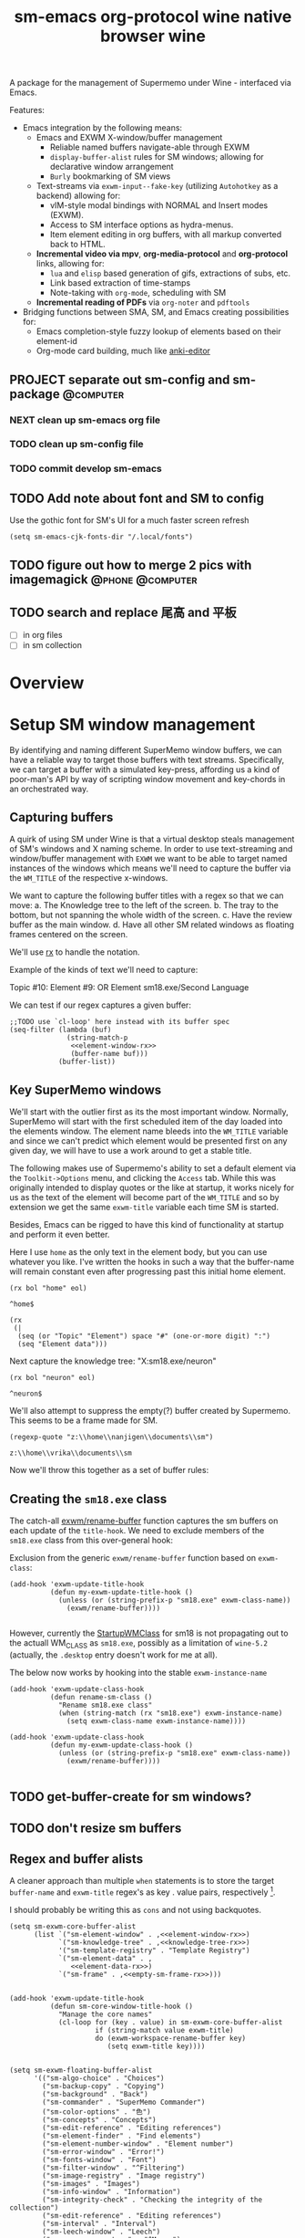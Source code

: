 #+BRAIN_PARENTS: system
#+TITLE: sm-emacs
#+auto_tangle: nil

A package for the management of Supermemo under Wine - interfaced via Emacs.

Features:

- Emacs integration by the following means:
  + Emacs and EXWM X-window/buffer management
    - Reliable named buffers navigate-able through EXWM
    - =display-buffer-alist= rules for SM windows; allowing for declarative window arrangement
    - ~Burly~ bookmarking of SM views
  + Text-streams via =exwm-input--fake-key= (utilizing ~Autohotkey~ as a backend) allowing for:
    - vIM-style modal bindings with NORMAL and Insert modes (EXWM).
    - Access to SM interface options as hydra-menus.
    - Item element editing in org buffers, with all markup converted back to HTML.
  + *Incremental video via mpv*, *org-media-protocol* and *org-protocol* links, allowing for:
    - ~lua~ and ~elisp~ based generation of gifs, extractions of subs, etc.
    - Link based extraction of time-stamps
    - Note-taking with ~org-mode~, scheduling with SM
  + *Incremental reading of PDFs* via ~org-noter~ and ~pdftools~

- Bridging functions between SMA, SM, and Emacs creating possibilities for:
  + Emacs completion-style fuzzy lookup of elements based on their element-id
  + Org-mode card building, much like [[https://github.com/louietan/anki-editor][anki-editor]]

** PROJECT separate out sm-config and sm-package                   :@computer:
*** NEXT clean up sm-emacs org file
:PROPERTIES:
:TRIGGER:  chain-find-next(NEXT,from-current,priority-up,effort-down)
:END:
*** TODO clean up sm-config file
*** TODO commit develop sm-emacs

** TODO Add note about font and SM to config
:PROPERTIES:
:CREATED:  [2022-06-28 Tue 08:43]
:ID:       3acae88a-3588-4b68-90e2-6f882dd4fe5a
:END:

Use the gothic font for SM's UI for a much faster screen refresh
#+begin_src elisp
(setq sm-emacs-cjk-fonts-dir "/.local/fonts")
#+end_src

** TODO figure out how to merge 2 pics with imagemagick     :@phone:@computer:
:PROPERTIES:
:CREATED:  [2022-06-28 Tue 08:43]
:ID:       253f8020-2355-450d-a7a4-021369de84f9
:END:

** TODO search and replace 尾高 and 平板

- [ ] in org files
- [ ] in sm collection

* Overview

* Setup SM window management
:PROPERTIES:
:CREATED:  [2020-10-09 Fri 18:15]
:ID:       5f96c370-eb26-4117-a7d8-43793e465c9d
:END:

By identifying and naming different SuperMemo window buffers, we can have a reliable way to target those buffers with text streams. Specifically, we can target a buffer with a simulated key-press, affording us a kind of poor-man's API by way of scripting window movement and key-chords in an orchestrated way.

** Capturing buffers
:PROPERTIES:
:CREATED:  [2020-11-20 Fri 10:39]
:ID:       8cf89b9a-bdb4-41a4-a3a9-4343be5c0ee6
:END:

A quirk of using SM under Wine is that a virtual desktop steals management of SM's windows and X naming scheme. In order to use text-streaming and window/buffer management with ~EXWM~ we want to be able to target named instances of the windows which means we'll need to capture the buffer via the =WM_TITLE= of the respective x-windows.

We want to capture the following buffer titles with a regex so that we can move:
a. The Knowledge tree to the left of the screen.
b. The tray to the bottom, but not spanning the whole width of the screen.
c. Have the review buffer as the main window.
d. Have all other SM related windows as floating frames centered on the screen.

We'll use [[info:elisp#Rx][rx]] to handle the notation.

Example of the kinds of text we'll need to capture:
#+begin_example:
Topic #10:
Element #9:
OR
Element
sm18.exe/Second Language
#+end_example:

We can test if our regex captures a given buffer:

#+begin_src elisp :noweb yes
;;TODO use `cl-loop' here instead with its buffer spec
(seq-filter (lambda (buf)
              (string-match-p
               <<element-window-rx>>
               (buffer-name buf)))
            (buffer-list))
#+end_src

** Key SuperMemo windows
:PROPERTIES:
:CREATED:  [2021-09-23 Thu 13:15]
:ID:       523441d5-46f3-45e4-9900-c9ce786dd9f7
:END:

We'll start with the outlier first as its the most important window. Normally, SuperMemo will start with the first scheduled item of the day loaded into the elements window. The element name bleeds into the =WM_TITLE= variable and since we can't predict which element would be presented first on any given day, we will have to use a work around to get a stable title.

The following makes use of Supermemo's ability to set a default element via the =Toolkit->Options= menu, and clicking the =Access= tab. While this was originally intended to display quotes or the like at startup, it works nicely for us as the text of the element will become part of the =WM_TITLE= and so by extension we get the same =exwm-title= variable each time SM is started.

Besides, Emacs can be rigged to have this kind of functionality at startup and perform it even better.

Here I use =home= as the only text in the element body, but you can use whatever you like. I've written the hooks in such a way that the buffer-name will remain constant even after progressing past this initial home element.

#+name: element-window-rx
#+begin_src elisp
(rx bol "home" eol)
#+end_src

#+RESULTS: element-window-rx
: ^home$

#+NAME: element-data-rx
#+begin_src elisp
(rx
 (|
  (seq (or "Topic" "Element") space "#" (one-or-more digit) ":")
  (seq "Element data")))
#+end_src

Next capture the knowledge tree:
"X:sm18.exe/neuron"
#+NAME: knowledge-tree-rx
#+begin_src elisp
(rx bol "neuron" eol)
#+end_src

#+RESULTS: knowledge-tree-rx
: ^neuron$

We'll also attempt to suppress the empty(?) buffer created by Supermemo.
This seems to be a frame made for SM.
#+NAME: empty-sm-frame-rx
#+begin_src elisp
(regexp-quote "z:\\home\\nanjigen\\documents\\sm")
#+end_src

#+RESULTS: empty-sm-frame-rx
: z:\\home\\vrika\\documents\\sm

Now we'll throw this together as a set of buffer rules:

** Creating the =sm18.exe= class
:PROPERTIES:
:CREATED:  [2020-11-20 Fri 10:39]
:ID:       c0a59157-a741-4824-b25e-4b8cab63a2d9
:END:

The catch-all [[file:funcs.el::defun exwm/rename-buffer (][exwm/rename-buffer]] function captures the sm buffers on each update of the =title-hook=. We need to exclude members of the =sm18.exe= class from this over-general hook:

Exclusion from the generic =exwm/rename-buffer= function based on =exwm-class=:
#+begin_src elisp :noweb yes :noweb-ref exwm-title-hook
(add-hook 'exwm-update-title-hook
          (defun my-exwm-update-title-hook ()
            (unless (or (string-prefix-p "sm18.exe" exwm-class-name))
              (exwm/rename-buffer))))

#+end_src

However, currently the [[file:~/.local/share/applications/supermemo18.supermemo18.desktop::StartupWMClass=sm18.exe][StartupWMClass]] for sm18 is not propagating out to the actuall WM_CLASS as =sm18.exe=, possibly as a limitation of =wine-5.2= (actually, the =.desktop= entry doesn't work for me at all).

The below now works by hooking into the stable =exwm-instance-name=

#+begin_src elisp :noweb yes :noweb-ref exwm-class-hook
(add-hook 'exwm-update-class-hook
          (defun rename-sm-class ()
            "Rename sm18.exe class"
            (when (string-match (rx "sm18.exe") exwm-instance-name)
              (setq exwm-class-name exwm-instance-name))))

(add-hook 'exwm-update-class-hook
          (defun my-exwm-update-class-hook ()
            (unless (or (string-prefix-p "sm18.exe" exwm-class-name))
              (exwm/rename-buffer))))

#+end_src

** TODO get-buffer-create for sm windows?
** TODO don't resize sm buffers
** Regex and buffer alists
:PROPERTIES:
:CREATED:  [2021-10-02 Sat 11:25]
:ID:       fe2492e4-5d72-481b-8c9b-2b8358055ea7
:END:

A cleaner approach than multiple ~when~ statements is to store the target =buffer-name= and =exwm-title= regex's as key . value pairs, respectively [fn:1].

I should probably be writing this as =cons= and not using backquotes.
#+begin_src elisp :noweb yes :noweb-ref sm-window hooks
(setq sm-exwm-core-buffer-alist
      (list `("sm-element-window" . ,<<element-window-rx>>)
            `("sm-knowledge-tree" . ,<<knowledge-tree-rx>>)
            '("sm-template-registry" . "Template Registry")
            `("sm-element-data" . ,
               <<element-data-rx>>)
            `("sm-frame" . ,<<empty-sm-frame-rx>>)))

#+end_src

#+begin_src elisp :noweb yes :noweb-ref sm-window hooks
(add-hook 'exwm-update-title-hook
          (defun sm-core-window-title-hook ()
            "Manage the core names"
            (cl-loop for (key . value) in sm-exwm-core-buffer-alist
                     if (string-match value exwm-title)
                     do (exwm-workspace-rename-buffer key)
                        (setq exwm-title key))))

#+end_src

#+begin_src elisp :noweb yes :noweb-ref sm-window hooks
(setq sm-exwm-floating-buffer-alist
      '(("sm-algo-choice" . "Choices")
        ("sm-backup-copy" . "Copying")
        ("sm-background" . "Back")
        ("sm-commander" . "SuperMemo Commander")
        ("sm-color-options" . "色")
        ("sm-concepts" . "Concepts")
        ("sm-edit-reference" . "Editing references")
        ("sm-element-finder" . "Find elements")
        ("sm-element-number-window" . "Element number")
        ("sm-error-window" . "Error!")
        ("sm-fonts-window" . "Font")
        ("sm-filter-window" . "^Filtering")
        ("sm-image-registry" . "Image registry")
        ("sm-images" . "Images")
        ("sm-info-window" . "Information")
        ("sm-integrity-check" . "Checking the integrity of the collection")
        ("sm-edit-reference" . "Editing references")
        ("sm-interval" . "Interval")
        ("sm-leech-window" . "Leech")
        ("sm-mercy-parameters" . "^Mercy")
        ("sm-memory-status" . "Memory status for Item")
        ("sm-modify-priority" . "Element Priority")
        ("sm-modify-priority" . "Modify Priorities")
        ("sm-neural-que" . "Element's neural que")
        ("sm-new-concept" . "New Concept")
        ("sm-open-link" . "^Open")
        ("sm-options-window" . "Options")
        ("sm-outstanding" . "Outstanding")
        ("sm-property-window" . "\%sのプロパティ")
        ("sm-question-window" . "^Question$")
        ("sm-repair-options" . "Repair Options")
        ("sm-schedule-plan" . "Schedule plan")
        ("sm-shift-input" . "Input number")
        ("sm-sorting-criteria" . "Repetition sorting criteria")
        ("sm-sound-registry" . "Sound registry")
        ("sm-sound-files" . "Sound files")
        ("sm-statistics" . "Analysis")
        ("sm-stylesheet" . "Supermemo Stylesheet")
        ("sm-text-files" . "Text files")
        ("sm-subset" . "Subset")
        ("sm-template-registry" . "Template Registry")
        ("sm-workload-calendar" . "Workload")))

#+end_src

** TODO write a function to write out names of SM windows not in alist

#+begin_src elisp :noweb yes :noweb-ref sm-window hooks
(add-hook 'exwm-update-title-hook
          (defun sm-window-title-hook ()
            "Iterate over naming alist and rename `exwm-title' to key"
            (cl-loop for (key . value) in sm-exwm-floating-buffer-alist
                     if (string-match (regexp-quote value) exwm-title)
                     do (exwm-workspace-rename-buffer key)
                        (setq exwm-title key))))

#+end_src

[fn:1] I can't find a reason to avoid the small amount of hardcoding done here. The fine-grained control outweighs any convenience automating naming would bring (as it would introduce unpredicability in the buffer naming).

Here we loop over the predefined buffer names in =sm-exwm-window-names=, adding them iteratively to =exwm-manage-configurations=. The two different loops are to differentiate floating vs non-floating windows:

#+begin_src elisp :noweb yes :noweb-ref sm managed configurations
;; (setq exwm-manage-configurations nil)
;; (add-to-list 'exwm-manage-configurations '((string= exwm-instance-name "sm18-core") managed t floating nil))
(add-to-list 'exwm-manage-configurations '((string= exwm-class-name "sm18.exe") managed t floating nil))

(cl-loop for (key . value) in sm-exwm-core-buffer-alist
         do (push `((string= exwm-title ,key) managed t floating nil) exwm-manage-configurations))

(cl-loop for (key . value) in sm-exwm-floating-buffer-alist
         do (push `((string= exwm-title ,key) managed t floating t) exwm-manage-configurations))

(add-to-list 'exwm-manage-configurations '((string= exwm-class-name "notepad.exe") managed t floating nil))
#+end_src

#+begin_src elisp :noweb yes :noweb-ref window assignments :results silent
(require 'subr-x)  ;; Because of when-let

(defvar exwm-workspace-window-assignments
  '(("sm-element-window" . 3)
    ("sm-knowledge-tree" . 3)
    ("sm-element-data" . 3))
  "An alist of window classes and which workspace to put them on.")

(add-hook 'exwm-manage-finish-hook
          (lambda ()
            (when-let ((target (cdr (assoc exwm-class-name exwm-workspace-window-assignments))))
              (exwm-workspace-move-window target))))
#+end_src

** display-buffer-alist
:PROPERTIES:
:CREATED:  [2020-10-19 Mon 13:31]
:ID:       6b6b8247-b27b-4771-bd30-74ec4653f123
:header-args: :noweb-ref buffer alist hooks
:END:

Once have these tested and working, theoretically as x-windows under EXWM are just emacs buffers, they could be controlled with the built-in ~display-buffer~ tooling via ~display-buffer-alist~:

#+begin_src elisp :tangle no :noweb no
;; (add-to-list 'display-buffer-alist
;;              `((,<<empty-sm>>
;;                 (display-buffer-no-window))
;;                (,<<tree-rx>>
;;                 (display-buffer-reuse-window display-buffer-in-side-window)
;;                 (side . left)
;;                 (slot . 0)
;;                 (window-width . 0.22))
;;                (,<<element-data-rx>>
;;                 (display-buffer-at-bottom)
;;                 ;; (side . bottom)
;;                 ;; (slot . 0)
;;                 (window-height . 0.19))))
#+end_src

However, this doesn't work as expected and we have to wrap these rules in an exwm hook:
#+begin_src elisp :noweb yes :results silent
(add-hook 'exwm-manage-finish-hook
          (lambda ()
            (when (string-match-p "sm-frame" (buffer-name))
              (display-buffer
               (get-buffer-create "sm-frame")
               '((display-buffer-no-window)
                 (allow-no-window . t))))
            (when (string-match-p "sm-element-window" (buffer-name))
              (display-buffer
               (get-buffer-create "sm-element-window")
               (doom-modeline-mode 1)
               '((display-buffer-same-window) ;;FIXME maybe as race condition this doesn't work as expected
                 (window-height . 0.60))))
            (when (string-match-p "sm-knowledge-tree" (buffer-name))
              (display-buffer
               (get-buffer-create "sm-knowledge-tree")
               '((display-buffer-in-side-window)
                 ;; (inhibit-same-window . t)
                 (side . left)
                 (slot . 0)
                 (window-width . 0.21))))
            (when (string-match-p "sm-element-data" (buffer-name))
              (progn (exwm-layout-hide-mode-line)
                     (display-buffer
                      (get-buffer-create "sm-element-data")
                      '((display-buffer-in-side-window)
                        ;; (inhibit-same-window . t)
                        (side . bottom)
                        (slot . 1)
                        (window-height . 0.26)))))))
#+end_src

#+begin_src elisp :tangle no :noweb no :results silent
;; (remove-hook 'exwm-manage-finish-hook
;;           (lambda ()
;;             (when (string-match-p
;;                    <<element-data-rx>>
;;                    (buffer-name))
;;               (display-buffer-in-side-window (current-buffer)
;;                                              '((side . bottom)
;;                                                (slot . 0)
;;                                                (window-width . 0.23))))))
#+end_src

** sm-exwm-window-rules.el
:PROPERTIES:
:CREATED:  [2020-10-19 Mon 13:36]
:ID:       bef0674e-a594-442b-a959-c7005f24a4d4
:END:

#+begin_src elisp :noweb yes :tangle sm-exwm-window-window-rules.el
;;; sm-exwm-window-rules.el -*- lexical-binding: t; -*-

<<exwm-class-hook>>

<<sm-window hooks>>

<<sm managed configurations>>

<<exwm-title-hook>>

<<buffer alist hooks>>
#+end_src

* sm-exwm-core
:PROPERTIES:
:CREATED:  [2020-11-20 Fri 15:55]
:ID:       b98cd336-e48d-4a92-9998-bd88a20b1d12
:END:

Here we'll define the core keypress events we'd want to send to Supermemo.

** TODO xdotool keypress faking
:PROPERTIES:
:CREATED:  [2021-04-20 Tue 15:53]
:ID:       ace7c6f8-9504-4596-a159-a4436e5d1147
:END:

#+begin_src elisp
(defun sm-exwm-xdotool-send-key (keypress)
  "Send a reload event to Firefox."
  (interactive)
  (let ((key keypress)
        (window-id exwm--id))
        (shell-command
         (format "xdotool key --window %s --delay 220 %s" window-id key))))
#+end_src

#+begin_src elisp :noweb yes :noweb-ref xdotool-send
(defun sm-exwm-xdotool-send-key (mod-key keypress)
  "Send a reload event to Firefox."
  (interactive)
  (let ((key keypress)
        ;; (window-id exwm--id)
        (modifier mod-key))
    (shell-command
     (format "xdotool keydown %s sleep 0.1" modifier))
    (exwm-input--fake-key key)
    (shell-command
     (format "xdotool keyup %s"  modifier))))
#+end_src

#+begin_src elisp
(defun sm-exwm-core-word ()
  (interactive)
  (sm-exwm-xdotool-send-key "ctrl" 'right))
#+end_src

#+begin_src elisp
(defun sm-exwm-xdotool-send-key (keypress)
  "Send a reload event to Firefox."
  (interactive)
  (let ((key keypress)
        (window-id exwm--id))
    (start-process-shell-command
     "xdotool"
     "*xdotool*"
     (format "xdotool key --window %s --delay 220 %s" window-id key))))
#+end_src

Using ~shell-command-to-string~
The delay here is quiet noticeable
#+begin_src elisp :noweb yes :noweb-ref shell-command xdo
(defun sm-exwm-xdotool-send-key (keypress)
  "Send a reload event to Firefox."
  (interactive)
  (let ((key keypress))
        (exwm/enter-char-mode)
        (exwm/enter-char-mode)
        ;; (while exwm-input-line-mode-passthrough
        ;;   (exwm/enter-char-mode))
        (shell-command-to-string (format "xdotool key --delay 220 %s" key))
        (exwm/enter-normal-state)))
#+end_src

Using ~make-process~
#+begin_src elisp :noweb yes :noweb-ref make-proc xdo
(defun sm-exwm-xdotool-send-key (keypress)
  "Send a reload event to Firefox."
  (interactive)
  (let ((key keypress))
        (exwm/enter-char-mode)
        ;; (while exwm-input-line-mode-passthrough
        ;;   (exwm/enter-char-mode))
        (make-process
         :name "xdotool"
         ;; :buffer (current-buffer)
         :command '("xdotool" "key --delay 200 %s" key)
        (exwm/enter-normal-state))))
#+end_src

#+begin_src elisp
(defun sm-exwm-xdotool-send-string (string-text)
  "Send text-string to buffer via xdotool."
  (interactive)
  (let ((text string-text)
        (window-id exwm--id))
        (shell-command
         (format "xdotool type --window %s --delay 220 %s" window-id text))))
#+end_src

** HACK Emulating mouse events
:PROPERTIES:
:CREATED:  [2021-10-02 Sat 11:25]
:ID:       f95049ad-539c-47d0-9b7e-b185593ff9eb
:END:

Before moving on to the rest of core, we need to emulate mouse button presses when in ~line-mode~
#+begin_src elisp :noweb yes :noweb-ref mouse input simulation
(defun exwm-input--on-ButtonPress-line-mode (buffer button-event)
  "Handle button events in line mode.
BUFFER is the `exwm-mode' buffer the event was generated
on. BUTTON-EVENT is the X event converted into an Emacs event.

The return value is used as event_mode to release the original
button event."
  (with-current-buffer buffer
    (let ((read-event (exwm-input--mimic-read-event button-event)))
      (exwm--log "%s" read-event)
      (if (and read-event
               (exwm-input--event-passthrough-p read-event))
          ;; The event should be forwarded to emacs
          (progn
            (exwm-input--cache-event read-event)
            (exwm-input--unread-event button-event)

            xcb:Allow:ReplayPointer)
        ;; The event should be replayed
        xcb:Allow:ReplayPointer))))
#+end_src

** Basic movement functions
:PROPERTIES:
:CREATED:  [2021-04-20 Tue 15:53]
:ID:       08f4795c-fb26-4b13-8a48-99a03d67cb53
:END:

#+begin_src elisp :noweb yes :tangle sm-exwm-core.el
;;; desktop/exwm/+sm-exwm-evil.el -*- lexical-binding: t; -*-

(require 'exwm)
(require 'exwm-input)

<<xdotool-send>>

<<mouse input simulation>>

;;; Basic navigation
;;;###autoload
(defun sm-exwm-core-up ()
  "Move up."
  (interactive)
  (exwm-input--fake-key 'up))

;;;###autoload
(defun sm-exwm-core-down ()
  "Move down."
  (interactive)
  (exwm-input--fake-key 'down))

;;;###autoload
(defun sm-exwm-core-left ()
  "Move down."
  (interactive)
  (exwm-input--fake-key 'left))

;;;###autoload
(defun sm-exwm-core-right ()
  "Move down."
  (interactive)
  (exwm-input--fake-key 'right))

;;;###autoload
(defun sm-exwm-core-word ()
  "Word noun"
  (interactive)
  (sm-exwm-xdotool-send-key "ctrl" 'right))

;;;###autoload
(defun sm-exwm-core-word-back ()
  "Back word"
  (interactive)
  (sm-exwm-xdotool-send-key "ctrl" 'left))

;;;###autoload
(defun sm-exwm-core-beginning-of-line ()
  "Go to line start"
  (interactive)
  (exwm-input--fake-key 'home))

;;;###autoload
(defun sm-exwm-core-end-of-line ()
  "Go to line end"
  (interactive)
  (exwm-input--fake-key 'end))

;;;###autoload
(defun sm-exwm-core-goto-parent ()
  "Go to parent of current element"
  (interactive)
  (sm-exwm-xdotool-send-key "ctrl" 'up))

;;;###autoload
(defun sm-exwm-core-goto-child ()
  "Go to the first child of current element"
  (interactive)
  (sm-exwm-xdotool-send-key "ctrl" 'down))

;;;###autoload
(defun sm-exwm-core-forward ()
  "Go forward element"
  (interactive)
  (sm-exwm-xdotool-send-key "alt" 'right))

;;;###autoload
(defun sm-exwm-core-back ()
  "Go back element"
  (interactive)
  (sm-exwm-xdotool-send-key "alt" 'left))

;;;###autoload
(defun sm-exwm-core-goto-first-line ()
  "Go to top of component page"
  (interactive)
  (sm-exwm-xdotool-send-key "ctrl" 'home))

;;;###autoload
(defun sm-exwm-core-goto-last-line ()
  "Go to bottom of component page
Note that this goes past the references"
  (interactive)
  (sm-exwm-xdotool-send-key "ctrl" 'end))

;;;###autoload
(defun sm-exwm-core-scroll-up ()
  "Scroll up"
  (interactive)
  (sm-exwm-xdotool-send-key "ctrl+End"))

;;;###autoload
(defun sm-exwm-core-scroll-down ()
  "Scroll Down"
  (interactive)
  (sm-exwm-xdotool-send-key "ctrl+End"))

;;;###autoload
(defun sm-exwm-core-scroll-page-up ()
  "Scroll up by page length"
  (interactive)
  (sm-exwm-xdotool-send-key "Page_Up"))

;;;###autoload
(defun sm-exwm-core-scroll-line-down ()
  "Scroll one visual line down"
  (interactive)
  (sm-exwm-xdotool-send-key "ctrl+End"))

;;;###autoload
(defun sm-exwm-core-scroll-page-down ()
  "Scroll down by page length"
  (interactive)
  (sm-exwm-xdotool-send-key "Page_Down"))

;;;###autoload
(defun sm-exwm-core-scroll-line-up ()
  "Scroll one visual line up"
  (interactive)
  (sm-exwm-xdotool-send-key "Page_Down"))
#+end_src

#+begin_src elisp :tangle no
(add-to-list
 'display-buffer-alist
  '("\\*Async Shell Command\\*"
     (display-buffer-no-window)
     (allow-no-window . t)))

(add-to-list
 'display-buffer-alist
  '("\\*EXWM\\*"
     (display-buffer-no-window)
     (allow-no-window . t)))
#+end_src

** Selection
:PROPERTIES:
:CREATED:  [2021-04-21 Wed 12:45]
:ID:       468001dc-ec7e-454c-aef6-5559c240f146
:END:

#+begin_src elisp :tangle sm-exwm-core.el
;;;; Selection

;;;###autoload
(defun sm-exwm-core-visual-char ()
  "Start visual char selection."
  (interactive)
  (sm-exwm-xdotool-send-key "Shift" 'right))

;;;###autoload
(defun sm-exwm-core-visual-line ()
"Start visual line selection."
  (interactive)
  (exwm-input--fake-key 'home)
  (sm-exwm-xdotool-send-key "Shift+End")
  (evil-visual-state))

;;;###autoload
(defun sm-exwm-core-select-all ()
  "Select whole page."
  (interactive)
  (sm-exwm-xdotool-send-key "ctrl+a"))

#+end_src

** Find and search operations
:PROPERTIES:
:CREATED:  [2021-04-21 Wed 12:22]
:ID:       daa8e452-7e02-4b2f-a081-45f97eeaeedf
:END:

#+begin_src elisp :tangle sm-exwm-core.el
;;; Find/Search

;;;###autoload
(defun sm-exwm-core-find ()
  "Find general."
  (interactive)
  (sm-exwm-xdotool-send-key "ctrl" 'f))

;;;###autoload
(defun sm-exwm-core-search ()
  "Search for texts containing a given string."
  (interactive)
  (sm-exwm-xdotool-send-key "ctrl" 'r))

;;;###autoload
(defun sm-exwm-core-find-elements ()
  "Find elements."
  (interactive)
  (sm-exwm-xdotool-send-key "ctrl" 'f))

;;;###autoload
(defun sm-exwm-core-search-phrase ()
  "Search currently selected phrase."
  (interactive)
  (sm-exwm-xdotool-send-key "ctrl" 'f3))

;;;###autoload
(defun sm-exwm-core-search-element-id ()
  "Goto element with a given element-id"
  (interactive)
  (sm-exwm-xdotool-send-key "ctrl" 'g))

;;;###autoload
(defun sm-exwm-core-find-next ()
  "Find next."
  (interactive)
  (sm-exwm-xdotool-send-key "ctrl" 'g))

;;;###autoload
(defun sm-exwm-core-find-previous ()
  "Find previous."
  (interactive)
  (sm-exwm-xdotool-send-key "ctrl Shift" 'g))

#+end_src

** Editing
:PROPERTIES:
:CREATED:  [2021-04-21 Wed 12:25]
:ID:       1d576d49-e772-40ec-a57c-2160d44fd808
:END:

#+begin_src elisp :tangle sm-exwm-core.el
;;; Editing

;;;###autoload
(defun sm-exwm-core-escape ()
  (interactive)
  (exwm-input--fake-key 'escape))

;;;###autoload
(defun sm-exwm-core-paste ()
  (interactive)
  (sm-exwm-xdotool-send-key "ctrl" 'v))

(defun sm-exwm-core-paste-html ()
  "Paste html from clipboard."
   (interactive)
   (sm-exwm-xdotool-send-key "Shift" 'f10)
   (exwm-input--fake-key 'x)
   (exwm-input--fake-key 'p))

;;;###autoload
(defun sm-exwm-core-copy ()
  "Copy to clipboard."
   (interactive)
   (sm-exwm-xdotool-send-key "ctrl" 'c))

;;;###autoload
(defun sm-exwm-core-cut ()
  "Cut text."
   (interactive)
   (sm-exwm-xdotool-send-key "ctrl" 'x))

;;;###autoload
(defun sm-exwm-core-undo ()
  "Undo."
   (interactive)
   (sm-exwm-xdotool-send-key "ctrl" 'u))

;;;###autoload
(defun sm-exwm-core-redo ()
  "Redo."
   (interactive)
   (sm-exwm-xdotool-send-key "ctrl Shift" 'z))

;;;###autoload
(defun sm-exwm-core-bold ()
  "Embolden selected text"
  (interactive)
  (sm-exwm-xdotool-send-key "ctrl" 'b))

;;;###autoload
(defun sm-exwm-core-italic ()
  "Italicise selected text."
  (interactive)
  (sm-exwm-xdotool-send-key "ctrl" 'i))

;;;###autoload
(defun sm-exwm-decrease-font ()
  "Decrease selected font size"
  (interactive)
  (sm-exwm-xdotool-send-key "ctrl" '\[))

;;;###autoload
(defun sm-exwm-increase-font ()
  "Increase selected font size"
  (interactive)
  (sm-exwm-xdotool-send-key "ctrl" '\]))

;;;###autoload
(defun sm-exwm-core-edit-question ()
  "Edit the question component"
  (interactive)
  (exwm-input--fake-key 'escape)
  (exwm-input--fake-key 'q))

;;;###autoload
(defun sm-exwm-core-edit-answer ()
  "Edit the first answer"
  (interactive)
  (exwm-input--fake-key 'escape)
  (exwm-input--fake-key 'a))

;;;###autoload
(defun sm-exwm-core-edit-file ()
  "Edit .HTM file"
  (interactive)
  (sm-exwm-xdotool-send-key "ctrl" 'f9))

;;;###autoload
(defun sm-exwm-core-edit-next-component ()
  "Edit the next component in element window"
  (interactive)
  (sm-exwm-xdotool-send-key "ctrl" 't))

;;;###autoload
(defun sm-exwm-core-edit-switch-mode ()
  "Cycle presentation -> editing -> dragging modes"
  (interactive)
  (sm-exwm-xdotool-send-key "ctrl" 'e))

#+end_src

** Element functions
:PROPERTIES:
:CREATED:  [2021-04-21 Wed 12:45]
:ID:       6f4b7ba2-8c14-4a7f-a03a-06dd3f193523
:END:

#+begin_src elisp :tangle sm-exwm-core.el
;;;###autoload
(defun sm-exwm-core-elements-dismiss-element ()
"Dismiss element while in element window"
  (interactive)
  (sm-exwm-xdotool-send-key "ctrl" 'd))

;;;###autoload
(defun sm-exwm-core-element-params ()
  "Bring up apply template menu"
  (interactive)
  (sm-exwm-xdotool-send-key "ctrl" 'p))

;;;###autoload
(defun sm-exwm-core-insert-image ()
  "Insert image into component."
  (interactive)
  (sm-exwm-xdotool-send-key "ctrl" 'F8))

;;;###autoload
(defun sm-exwm-core-insert-splitline ()
  "Insert splitline in the component menu"
  (interactive)
  (sm-exwm-xdotool-send-key "Shift alt" 'h))

;;;###autoload
(defun sm-exwm-core-cycle-image-stretch ()
  "Cycle stretch of image component."
  (interactive)
  (sm-exwm-xdotool-send-key "ctrl" 'q))

;;;###autoload
(defun sm-exwm-core-apply-template ()
  "Bring up apply template menu"
  (interactive)
  (sm-exwm-xdotool-send-key "ctrl Shift" 'm))

;;;###autoload
(defun sm-exwm-core-item-picture ()
  "Apply Item Picture template to element"
  (interactive)
  (sm-exwm-core-apply-template)
  (sm-exwm-xdotool-send-string "Item Article"))

;;;###autoload
(defun sm-exwm-core-item-picture ()
  "Apply Item Picture template to element"
  (interactive)
  (sm-exwm-core-apply-template)
  (sm-exwm-xdotool-send-string "Item Picture"))

;;;###autoload
(defun sm-exwm-core-import-component ()
  "Import component in element window"
  (interactive)
  ;; TODO direct this to the `sm-element-window'
  (sm-exwm-xdotool-send-key "ctrl" 'q))

;;;###autoload
(defun sm-exwm-core-reorder-components ()
  "Bring up reorder components menu"
  (interactive)
  (sm-exwm-xdotool-send-key "ctrl" 'o))

;;;###autoload
(defun sm-exwm-core-reference-label ()
  "Bring up references menu"
  (interactive)
  (sm-exwm-xdotool-send-key "alt" 'q))

;;;###autoload
(defun sm-exwm-core-test-rep-cycle ()
  "Emulate learning mode to test element/components"
  (interactive)
  (sm-exwm-xdotool-send-key "ctrl alt" 'l))

;;;###autoload
(defun sm-exwm-core-tile-components ()
  "Go into tiling menu for component tiling"
  (interactive)
  (sm-exwm-xdotool-send-key "ctrl alt" 't))

(defun sm-exwm-core-ancestors ()
"Bring up element ancestors menu"
  (interactive)
  (sm-exwm-xdotool-send-key "ctrl Shift" 'x))

(defun sm-exwm-core-create-hyperlink ()
"Create hyperlink over selected text"
  (interactive)
  (sm-exwm-xdotool-send-key "ctrl" 'k))

;; (defun sm-exwm-core-get-filepath ()
;; "Get the file path of the current element"
;;   (interactive)
;;   (sm-exwm-xdotool-send-key "~/.scripts/ahk/get-filepath.exe"))
#+end_src

translate winpath
#+begin_src elisp :tangle no
(let ((unix-path (replace-regexp-in-string "\n\\'" ""
                  (shell-command-to-string
                   (shell-quote-argument "winepath -u $(xclip -sel clip -o)"))))))
(shell-command "xclip -sel clip -o")

(subst-char-in-string ?\\ ?\ (gui--selection-value-internal 'CLIPBOARD))
#+end_src

** Learn operations
:PROPERTIES:
:CREATED:  [2021-04-21 Wed 12:46]
:ID:       88b59ad6-d7ea-4e85-b828-c147fa4bb902
:END:

#+begin_src elisp :tangle sm-exwm-core.el
;;; Learn operations

;;;###autoload
(defun sm-exwm-core-learn ()
  "Start learning."
  (interactive)
  (sm-exwm-xdotool-send-key "ctrl" 'l))

;;;###autoload
(defun sm-exwm-core-execute-rep ()
  "Execute repition."
  (interactive)
  (exwm-input--fake-key 'enter))

;;;###autoload
(defun sm-exwm-core-replay ()
  "Replay component."
  (interactive)
  (sm-exwm-xdotool-send-key "ctrl" 'F10))

;;;###autoload
(defun sm-exwm-core-cloze ()
  "Extract selected text."
  (interactive)
  (sm-exwm-xdotool-send-key "alt" 'z))

;;;###autoload
(defun sm-exwm-core-extract ()
  "Extract selected text."
  (interactive)
  (sm-exwm-xdotool-send-key "alt" 'x))

;;;###autoload
(defun sm-exwm-core-schedule-extract ()
  "Extract and schedule for a later time."
  (interactive)
  (sm-exwm-xdotool-send-key "ctrl alt" 'x))

;;;###autoload
(defun sm-exwm-core-prioritize ()
  "Modify priority of current element."
  (interactive)
  ;;TODO perhaps enter char-mode or create hydra on window
  (sm-exwm-xdotool-send-key "alt" 'p))

;;;###autoload
(defun sm-exwm-core-reschedule ()
  "Learning: Reschedule to another day."
  (interactive)
  (sm-exwm-xdotool-send-key "ctrl" 'j))

;;;###autoload
(defun sm-exwm-core-postpone ()
  "Schedule review later today."
  (interactive)
  (sm-exwm-xdotool-send-key "ctrl Shift" 'j))

;;;###autoload
(defun sm-exwm-core-remember ()
  "Introduce element into learning que."
  (interactive)
  (sm-exwm-xdotool-send-key "ctrl" 'm))

;;;###autoload
(defun sm-exwm-core-execute-rep ()
  "Execute a mid-interval rep at later date."
  (interactive)
  (sm-exwm-xdotool-send-key "ctrl Shift" 'r))

;;;###autoload
(defun sm-exwm-core-cancel-grade ()
  "Undo grading on element."
  (interactive)
  (sm-exwm-xdotool-send-key "alt" 'g))

;;;###autoload
(defun sm-exwm-core-branch-learning ()
  "Subset review of a selection of a branch in contents."
  (interactive)
;;; TODO somekind of buffer check
  (sm-exwm-xdotool-send-key "ctrl" 'l))

;;;###autoload
(defun sm-exwm-core-random-learning ()
  "Random learning."
  (interactive)
  (sm-exwm-xdotool-send-key "ctrl" 'f11))

;;;###autoload
(defun sm-exwm-core-random-test ()
  "Random test."
  (interactive)
  ;; TODO target browser window
  (sm-exwm-xdotool-send-key "ctrl" 'f11))

;;;###autoload
(defun sm-exwm-core-set-read-point ()
  "Set the read-point."
  (interactive)
  (sm-exwm-xdotool-send-key "ctrl" 'f7))

;;;###autoload
(defun sm-exwm-core-mercy ()
  "Activate mercy."
  (interactive)
  (sm-exwm-xdotool-send-key "Shift alt" 'm))

;;;###autoload
(defun sm-exwm-core-neural ()
  "Go neural."
  (interactive)
  (sm-exwm-xdotool-send-key "ctrl" 'F2))

;;;###autoload
(defun sm-exwm-core-sorting-criteria ()
  "Open sorting criteria window."
  (interactive)
  (sm-exwm-xdotool-send-key "alt" 'l)
  (exwm-input--fake-key 'o)
  (exwm-input--fake-key 'c))

;;;###autoload
(defun sm-exwm-core-subset-learning ()
  "Subset learning."
  (interactive)
  (sm-exwm-xdotool-send-key "ctrl" 'l))

#+end_src

** Knowledge tree operations
:PROPERTIES:
:CREATED:  [2021-04-21 Wed 15:27]
:ID:       a34b8b01-dc40-4ee0-be9c-fdc44715ba48
:END:

#+begin_src elisp :tangle sm-exwm-core.el
;;;###autoload
(defun sm-exwm-convert-to-concept ()
  "Convert element to concept"
  (interactive)
  (sm-exwm-xdotool-send-key "ctrl+k"))

;;;###autoload
(defun sm-exwm-new-article ()
  "Create new article"
  (interactive)
  (sm-exwm-xdotool-send-key "ctrl+n"))

#+end_src

** Misc operations
:PROPERTIES:
:CREATED:  [2021-04-21 Wed 13:48]
:ID:       795a6453-5dfc-42e4-b2cf-735fdd224d0c
:END:

#+begin_src elisp :tangle sm-exwm-core.el
;;; Misc

;;;###autoload
(defun sm-exwm-core-sm-commander ()
  "Summon the SuperMemo Commander"
  (interactive)
  (sm-exwm-xdotool-send-key "ctrl" 'return))

;;;###autoload
(defun sm-exwm-core-repair-collection ()
  "Bring up the collection repair menu"
  (interactive)
  (sm-exwm-xdotool-send-key "ctrl" 'f12))

;;;###autoload
(defun sm-exwm-core-restore-layout ()
  "Restore the default window layout"
  (interactive)
  (sm-exwm-xdotool-send-key "ctrl" 'f5))

;;;###autoload
(defun sm-exwm-core-statistics-analysis ()
  "Open stats window"
  (interactive)
  (sm-exwm-xdotool-send-key "Shift+alt+a"))

;;;###autoload
(defun sm-exwm-core-open-file ()
  "Open file."
  (interactive)
  (exwm-input--fake-key ?\C-o))

;;;###autoload
(defun sm-exwm-core-quit ()
  "Quit sm."
  (interactive)
  (exwm-input--fake-key ?\C-q))

(provide '+sm-exwm-core)
#+end_src

** TODO Try get ~input-fake-key~ working with Wine
:PROPERTIES:
:CREATED:  [2020-12-08 Tue 15:05]
:ID:       733fbf64-129d-4b63-8b92-8fcc569c5627
:END:

Testing some elisp functions to convert Windows paths from Wine to Linux
#+begin_src elisp :tangle no
(defun my-translate-winpath ()
  "change :C\win\path to 'nix /path/path"
  (let ((path (current-kill 0 'do-not-move)))
    (shell-command-to-string (format "~/.scripts/winpath.sh %s" path))))

(defun my-translate-winpath ()
  "change :C\win\path to 'nix /path/path"
  (let ((path (current-kill 0 'do-not-move)))
    (my-translate-path)))

(defun my-translate-winpath ()
  (interactive)
  (let* ((path (s-chop-prefix "z:" (current-kill 0 'do-not-move)))
         (nixpath (s-replace "\\" "/" path))
         (path1 (s-replace "documents" "Documents" nixpath)))
    (s-replace "sm" "SM" path1)))
#+end_src

Let's test this with Xdotool. It works, but isn't reliable.
#+begin_src elisp :tangle no
(defun sm-exwm-core-test ()
  "Send string to a given exwm buffer"
  (interactive)
(progn)
(my-translate-winpath)
;; (sit-for 3)
(message sm-path-nix))

(defun sm-exwm-core-test ()
  "Send string to a given exwm buffer"
  (interactive)
  ;; (shell-command "sh ~/.scripts/xdotool/get_element_path.sh"))
  (shell-command "sh ~/.scripts/xdotool/get_element_path.sh"))

(defun sm-exwm-core-test ()
  "Send string to a given exwm buffer"
  (interactive)
(progn
  (shell-command "sh ~/.scripts/xdotool/get_element_path.sh")
  (gui--selection-value-internal 'CLIPBOARD)))

(defun sm-exwm-core-test ()
  "Send string to a given exwm buffer"
  (interactive)
  (shell-command "sh ~/.scripts/xdotool/get_element_path.sh")
(lambda ()
)
  (setq sm-path (gui--selection-value-internal 'CLIPBOARD)))
  ;; (shell-command "sh ~/.scripts/xdotool/get_element_path.sh"))
#+end_src

Testing with EXWM functionality (elisp only).
The big issue here is that control keys are not passed on to the Wine application. However, they are when using ~exwm-input-send-next-key~.
#+begin_src elisp :tangle no
(defun sm-exwm-core-test()
  "test"
  (interactive)
  ;; (exwm--log)
  ;; (let ((exwm-input-line-mode-passthrough t))
         ;; (key "?/C-v"))
         ;; (key (read-key "22")))
    (exwm-input--fake-key ("?/C-s-o")))

(exwm-input-set-key (kbd "<f9>") #'sm-exwm-core-test)


;;;###autoload
(defun sm-exwm-core-test ()
  "Move down."
  (interactive)
  (let ((exwm-input-line-mode-passthrough t))
    (exwm-input--fake-key 'left)))
#+end_src

#+RESULTS:

Try and get the right key code
#+begin_src elisp :tangle no
;; (read-key)
(vector "v")
#+end_src

#+RESULTS:
: ["? C-v"]

Trying the same but with a string.
#+begin_src elisp :tangle no
(defun my-exwm-send-string (string)
  "Send STRING to `exwm-mode' buffer or just insert it."
  (if (eq major-mode 'exwm-mode)
      (mapc #'exwm-input--fake-key (string-to-list string))
    (insert string)))

(defun sm-exwm-core-string-test ()
  (interactive)
  ;; (let ((exwm-input-line-mode-passthrough t))
    ;; (my-exwm-send-string [#o26])))
  (my-exwm-send-string [94 3]))

;; (term-send-raw-string "l")

;; (read-key-sequence-vector)

(exwm-input-set-key (kbd "<f9>") #'sm-exwm-core-string-test)
;; ###autoload
;; (defun sm-exwm-core-test ()
;;   "Send string to a given exwm buffer"
;;   (interactive)
;;   (my-exwm-send-string "sm-get-path ")
;;   (find-file (my-translate-winpath)))
#+end_src

Try with this
#+begin_src elisp :tangle no
(cl-defun exwm-input-send-sim-key (key)
  "Fake a key event according to the last input key sequence."
  (interactive)
  (exwm--log)
  (unless (derived-mode-p 'exwm-mode)
    (cl-return-from exwm-input-send-simulation-key))
  (let ((keys (gethash (this-single-command-keys)
                       exwm-input--simulation-keys)))
    (dolist (key keys)
      (exwm-input--fake-key key))))
#+end_src

#+begin_src elisp :tangle no
(cl-defun my-exwm-input-send-next-key (keys)
  "Send next key to client window.

EXWM will prompt for the key to send.  This command can be prefixed to send
multiple keys.  If END-KEY is non-nil, stop sending keys if it's pressed."
  (interactive "p")
  (exwm--log)
  (unless (derived-mode-p 'exwm-mode)
    (cl-return-from my-exwm-input-send-next-key))
  (let (key keys)
      ;; Skip events not from keyboard
      (let ((exwm-input-line-mode-passthrough t))
            ;; (setq key (read-key (format (key-description keys))
        (setq key (key-description "?\C-v")))
      (setq keys (vconcat keys (vector key)))
      (exwm-input--fake-key key)))
#+end_src

#+begin_src elisp :tangle no
(defun sm-exwm-core-test()
  "test"
  (interactive)
  (exwm/enter-char-mode)
  (exwm-input--fake-key ?\C-v))

  ;; (exwm-input-release-keyboard)
(defun sm-exwm-core-test ()
  "Copy text."
  (interactive)
  (exwm-input--invoke--m))
(exwm-input-invoke-factory "m")

;;;###autoload
(defun sm-exwm-core-copy ()
  "Copy text."
  (interactive)
  (exwm-input--fake-key ?\C-c))

#+end_src

* sm-evil
:PROPERTIES:
:CREATED:  [2020-11-21 Sat 10:31]
:ID:       c792bb4f-4d32-4eaf-a7b4-aa521e5dfcde
:END:

#+begin_src elisp :noweb yes :tangle sm-exwm-evil.el
;;; desktop/exwm/+sm-exwm-evil.el -*- lexical-binding: t; -*-

(require 'evil)
(require 'evil-core)
(require '+sm-exwm-core)

(defvar sm-exwm-evil-sm-class-name '("sm18.exe")
  "The class name use for detecting if a SM buffer is selected.")

;; (defvar sm-exwm-evil-sm-buffer-name '(sm-element-window)
;;   "The buffer name used for detecting if a SM buffer is selected.")

;;; State transitions
(defun sm-exwm-evil-normal ()
  "Pass every key directly to Emacs."
  (interactive)
  (setq-local exwm-input-line-mode-passthrough t)
  (evil-normal-state))

(defun sm-exwm-evil-insert ()
  "Pass every key to SM."
  (interactive)
  (setq-local exwm-input-line-mode-passthrough nil)
  (evil-insert-state))

(defun sm-exwm-evil-visual ()
  "Visual mode!"
  (interactive)
  (setq-local exwm-input-line-mode-passthrough t)
  (shell-command
   (format "xdotool keydown Shift sleep 0.1"))
  (evil-visual-state))

(defun sm-exwm-evil-exit-visual ()
  "Exit visual state properly."
  (interactive)
  ;; Unmark any selection
  (shell-command
   (format "xdotool keyup Shift"))
  (sm-exwm-core-left)
  (sm-exwm-core-right)
  (sm-exwm-evil-normal))

(defun sm-exwm-evil-visual-change ()
  "Change text in visual mode."
  (interactive)
  (sm-exwm-core-cut)
  (sm-exwm-evil-insert))

;;; Keys
(defvar sm-exwm-evil-mode-map (make-sparse-keymap))

    ;;;; Transitions
;; Bind normal
(define-key sm-exwm-evil-mode-map [remap evil-exit-visual-state] 'sm-exwm-evil-exit-visual)
(define-key sm-exwm-evil-mode-map [remap evil-normal-state] 'sm-exwm-evil-normal)
(define-key sm-exwm-evil-mode-map [remap evil-force-normal-state] 'sm-exwm-evil-normal)
(define-key sm-exwm-evil-mode-map [remap evil-visual-state] 'sm-exwm-evil-visual)
;; Bind insert
(define-key sm-exwm-evil-mode-map [remap evil-insert-state] 'sm-exwm-evil-insert)
(define-key sm-exwm-evil-mode-map [remap evil-insert] 'sm-exwm-evil-insert)
(define-key sm-exwm-evil-mode-map [remap evil-substitute] 'sm-exwm-evil-insert)
(define-key sm-exwm-evil-mode-map [remap evil-append] 'sm-exwm-evil-insert)

#+end_src

** Normal mode maps
:PROPERTIES:
:CREATED:  [2021-10-02 Sat 11:25]
:ID:       fdf9c4a5-abeb-424c-97f5-8eddf3ccf5bc
:END:

#+begin_src elisp :noweb yes :tangle sm-exwm-evil.el
;;;; Normal
;; Basic movements

(evil-define-key 'normal sm-exwm-evil-mode-map (kbd "w") 'sm-exwm-core-forward-word-test)
(evil-define-key 'normal sm-exwm-evil-mode-map (kbd "k") 'sm-exwm-core-up)
(evil-define-key 'normal sm-exwm-evil-mode-map (kbd "j") 'sm-exwm-core-down)
(evil-define-key 'normal sm-exwm-evil-mode-map (kbd "h") 'sm-exwm-core-left)
(evil-define-key 'normal sm-exwm-evil-mode-map (kbd "l") 'sm-exwm-core-right)
(evil-define-key 'normal sm-exwm-evil-mode-map (kbd "K") 'sm-exwm-core-goto-parent)
(evil-define-key 'normal sm-exwm-evil-mode-map (kbd "J") 'sm-exwm-core-goto-child)
(evil-define-key 'normal sm-exwm-evil-mode-map (kbd "H") 'sm-exwm-core-back)
(evil-define-key 'normal sm-exwm-evil-mode-map (kbd "L") 'sm-exwm-core-forward)
(evil-define-key 'normal sm-exwm-evil-mode-map (kbd "w") 'sm-exwm-core-word)
(evil-define-key 'normal sm-exwm-evil-mode-map (kbd "b") 'sm-exwm-core-word-back)
(evil-define-key 'normal sm-exwm-evil-mode-map (kbd "0") 'sm-exwm-core-beginning-of-line)
(evil-define-key 'normal sm-exwm-evil-mode-map (kbd "$") 'sm-exwm-core-end-of-line)
(evil-define-key 'normal sm-exwm-evil-mode-map (kbd "/") 'sm-exwm-core-find)
(evil-define-key 'normal sm-exwm-evil-mode-map (kbd "t") 'sm-exwm-core-test)
;; (evil-define-key 'normal sm-exwm-evil-mode-map (kbd "<escape>") 'sm-exwm-core-escape)
(evil-define-key 'normal sm-exwm-evil-mode-map (kbd "<return>") '(lambda () (interactive) (exwm-input--fake-key 'return)))
(evil-define-key 'normal sm-exwm-evil-mode-map (kbd "RET") '(lambda () (interactive) (exwm-input--fake-key 'return)))

;;; Motion State
(evil-define-key 'normal sm-exwm-evil-mode-map (kbd "gg") 'sm-exwm-core-goto-first-line)
(evil-define-key 'normal sm-exwm-evil-mode-map (kbd "G") 'sm-exwm-core-goto-last-line)

(evil-define-key 'normal sm-exwm-evil-mode-map (kbd "gq") 'sm-exwm-core-edit-question)
(evil-define-key 'normal sm-exwm-evil-mode-map (kbd "ga") 'sm-exwm-core-edit-answer)

(evil-define-key 'normal sm-exwm-evil-mode-map (kbd "C-u") 'sm-exwm-core-scroll-up)
(evil-define-key 'normal sm-exwm-evil-mode-map (kbd "C-d") 'sm-exwm-core-scroll-up)
(evil-define-key 'normal sm-exwm-evil-mode-map (kbd "C-b") 'sm-exwm-core-scroll-page-up)
(evil-define-key 'normal sm-exwm-evil-mode-map (kbd "C-e") 'sm-exwm-core-scroll-line-down)
(evil-define-key 'normal sm-exwm-evil-mode-map (kbd "C-f") 'sm-exwm-core-scroll-page-down)
(evil-define-key 'normal sm-exwm-evil-mode-map (kbd "C-y") 'sm-exwm-core-scroll-line-up)
(evil-define-key 'normal sm-exwm-evil-mode-map (kbd "RET") 'sm-exwm-core-execute-rep)
#+end_src

#+begin_src elisp :noweb yes :tangle sm-exwm-evil.el
;;; Editing text
(evil-define-key 'normal sm-exwm-evil-mode-map (kbd "y") 'sm-exwm-core-copy)
(evil-define-key 'normal sm-exwm-evil-mode-map (kbd "d") 'sm-exwm-core-cut)
(evil-define-key 'normal sm-exwm-evil-mode-map (kbd "p") 'sm-exwm-core-paste)
(evil-define-key 'normal sm-exwm-evil-mode-map (kbd "u") 'sm-exwm-core-undo)
(evil-define-key 'normal sm-exwm-evil-mode-map (kbd "C-r") 'sm-exwm-core-redo)

#+end_src

#+begin_src elisp :noweb yes :tangle sm-exwm-evil.el
;;; Learn operations
;; (evil-define-key 'normal sm-exwm-evil-mode-map (kbd "d") 'sm-exwm-core-contents-dismiss-element)
(evil-define-key 'normal sm-exwm-evil-mode-map (kbd "x") 'sm-exwm-core-extract)
(evil-define-key 'normal sm-exwm-evil-mode-map (kbd "X") 'sm-exwm-core-schedule-extract)
(evil-define-key 'normal sm-exwm-evil-mode-map (kbd "SPC") 'sm-exwm-core-learn)
(evil-define-key 'normal sm-exwm-evil-mode-map (kbd ",") 'nanjigen/sm-hydra/body)
(evil-define-key 'normal sm-exwm-evil-mode-map (kbd "P") 'sm-exwm-core-prioritize)
(evil-define-key 'normal sm-exwm-evil-mode-map (kbd "s") 'sm-exwm-core-reschedule)
(evil-define-key 'normal sm-exwm-evil-mode-map (kbd "o") 'sm-exwm-core-get-filepath)
(evil-define-key 'normal sm-exwm-evil-mode-map (kbd "r") 'sm-exwm-core-replay)

(map! :map sm-exwm-evil-mode-map
      :n "SPC" #'sm-exwm-core-learn)

#+end_src

** Visual maps
:PROPERTIES:
:CREATED:  [2021-10-02 Sat 11:25]
:ID:       f291281f-7415-4251-9ee2-263263661236
:END:

#+begin_src elisp :noweb yes :tangle sm-exwm-evil.el
;; Selection
(evil-define-key 'normal sm-exwm-evil-mode-map (kbd "V") '(lambda
                                                             ()
                                                             (interactive)
                                                             (exwm-input--fake-key 'end)
                                                             (sm-exwm-evil-visual)
                                                             (exwm-input--fake-key 'up)))
(evil-define-key 'normal sm-exwm-evil-mode-map (kbd "v") '(lambda
                                                             ()
                                                             (interactive)
                                                             (sm-exwm-evil-visual)
                                                             (exwm-input--fake-key 'right)))

#+end_src


#+begin_src elisp :noweb yes :tangle sm-exwm-evil.el
;;;; Visual
;; Basic movements
(evil-define-key 'visual sm-exwm-evil-mode-map (kbd "k") 'sm-exwm-core-up)
(evil-define-key 'visual sm-exwm-evil-mode-map (kbd "j") 'sm-exwm-core-down)
(evil-define-key 'visual sm-exwm-evil-mode-map (kbd "h") 'sm-exwm-core-left)
(evil-define-key 'visual sm-exwm-evil-mode-map (kbd "l") 'sm-exwm-core-right)
(evil-define-key 'visual sm-exwm-evil-mode-map (kbd "K") 'sm-exwm-core-goto-parent)
(evil-define-key 'visual sm-exwm-evil-mode-map (kbd "J") 'sm-exwm-core-goto-child)
(evil-define-key 'visual sm-exwm-evil-mode-map (kbd "H") 'sm-exwm-core-back)
(evil-define-key 'visual sm-exwm-evil-mode-map (kbd "L") 'sm-exwm-core-forward)
(evil-define-key 'visual sm-exwm-evil-mode-map (kbd "w") 'sm-exwm-core-word)
(evil-define-key 'visual sm-exwm-evil-mode-map (kbd "b") 'sm-exwm-core-word-back)
(evil-define-key 'visual sm-exwm-evil-mode-map (kbd "{") 'sm-exwm-core-visual-backward-paragraph)
(evil-define-key 'visual sm-exwm-evil-mode-map (kbd "}") 'sm-exwm-core-visual-forward-paragraph)
(evil-define-key 'visual sm-exwm-evil-mode-map (kbd "b") 'sm-exwm-core-word-back)
(evil-define-key 'visual sm-exwm-evil-mode-map (kbd "/") 'sm-exwm-core-find)
(evil-define-key 'visual sm-exwm-evil-mode-map (kbd "t") 'sm-exwm-core-test)
;; (evil-define-key 'normal sm-exwm-evil-mode-map (kbd "<escape>") 'sm-exwm-core-escape)
(evil-define-key 'visual exwm-firefox-evil-mode-map (kbd "<return>") '(lambda () (interactive) (exwm-input--fake-key 'return)))
(evil-define-key 'visual exwm-firefox-evil-mode-map (kbd "RET") '(lambda () (interactive) (exwm-input--fake-key 'return)))

;;; Motion State
(evil-define-key 'visual sm-exwm-evil-mode-map (kbd "gg") 'sm-exwm-core-goto-first-line)
(evil-define-key 'visual sm-exwm-evil-mode-map (kbd "G") 'sm-exwm-core-goto-last-line)

(evil-define-key 'visual sm-exwm-evil-mode-map (kbd "gq") 'sm-exwm-core-edit-question)
(evil-define-key 'visual sm-exwm-evil-mode-map (kbd "ga") 'sm-exwm-core-edit-answer)

(evil-define-key 'visual sm-exwm-evil-mode-map (kbd "C-u") 'sm-exwm-core-scroll-up)
(evil-define-key 'visual sm-exwm-evil-mode-map (kbd "C-d") 'sm-exwm-core-scroll-up)
(evil-define-key 'visual sm-exwm-evil-mode-map (kbd "C-b") 'sm-exwm-core-scroll-page-up)
(evil-define-key 'visual sm-exwm-evil-mode-map (kbd "C-e") 'sm-exwm-core-scroll-line-down)
(evil-define-key 'visual sm-exwm-evil-mode-map (kbd "C-f") 'sm-exwm-core-scroll-page-down)
(evil-define-key 'visual sm-exwm-evil-mode-map (kbd "C-y") 'sm-exwm-core-scroll-line-up)
(evil-define-key 'visual sm-exwm-evil-mode-map (kbd "RET") 'sm-exwm-core-execute-rep)
#+end_src

#+begin_src elisp :noweb yes :tangle sm-exwm-evil.el
;; Selection
(evil-define-key 'visual sm-exwm-evil-mode-map (kbd "y") 'sm-exwm-core-copy)
#+end_src

#+begin_src elisp :noweb yes :tangle sm-exwm-evil.el
;;; Editing text
(evil-define-key 'visual sm-exwm-evil-mode-map (kbd "y") 'sm-exwm-core-copy)
(evil-define-key 'visual sm-exwm-evil-mode-map (kbd "d") 'sm-exwm-core-cut)
(evil-define-key 'visual sm-exwm-evil-mode-map (kbd "p") 'sm-exwm-core-paste)
(evil-define-key 'visual sm-exwm-evil-mode-map (kbd "u") 'sm-exwm-core-undo)
(evil-define-key 'visual sm-exwm-evil-mode-map (kbd "C-r") 'sm-exwm-core-redo)

#+end_src

#+begin_src elisp :noweb yes :tangle sm-exwm-evil.el
;;; Learn operations
(evil-define-key 'visual sm-exwm-evil-mode-map (kbd "x") 'sm-exwm-core-extract)
(evil-define-key 'visual sm-exwm-evil-mode-map (kbd "X") 'sm-exwm-core-schedule-extract)
(evil-define-key 'visual sm-exwm-evil-mode-map (kbd "SPC") 'sm-exwm-core-learn)
(evil-define-key 'visual sm-exwm-evil-mode-map (kbd ",") 'nanjigen/sm-hydra/body)
(evil-define-key 'visual sm-exwm-evil-mode-map (kbd "P") 'sm-exwm-core-prioritize)
(evil-define-key 'visual sm-exwm-evil-mode-map (kbd "s") 'sm-exwm-core-reschedule)
(evil-define-key 'visual sm-exwm-evil-mode-map (kbd "o") 'sm-exwm-core-get-filepath)
(evil-define-key 'visual sm-exwm-evil-mode-map (kbd "r") 'sm-exwm-core-replay)

(map! :map sm-exwm-evil-mode-map
      :n "SPC" #'sm-exwm-core-learn)

#+end_src

** End
:PROPERTIES:
:CREATED:  [2021-10-02 Sat 11:25]
:ID:       ca5c53de-2eb7-4445-9b25-6641ac7f6733
:END:

#+begin_src elisp :noweb yes :tangle sm-exwm-evil.el
;;; Mode
;;;###autoload
(define-minor-mode sm-exwm-evil-mode nil nil nil sm-exwm-evil-mode-map
  (if sm-exwm-evil-mode
      (progn
        (sm-exwm-evil-normal))))

;;;###autoload
(defun sm-exwm-evil-activate-if-sm ()
  "Activates sm-exwm mode when buffer is SM.
SM variant can be assigned in 'sm-exwm-evil-sm-name`"
  (interactive)
  (if (member exwm-class-name sm-exwm-evil-sm-class-name)
      (sm-exwm-evil-mode 1)))

(provide '+sm-exwm-evil)

;;; +sm-exwm-evil.el ends here
#+end_src

#+RESULTS:
: +sm-exwm-evil

* sm-hydra
:PROPERTIES:
:CREATED:  [2021-04-20 Tue 15:49]
:ID:       70ea4d74-e725-4448-b1fe-10c10eaa5a9a
:END:

By using a =hydra-title= like [[file:~/.emacs.d/.local/straight/repos/org-media-note/org-media-note.el::defun org-media-note--hydra-title (][here]], I can have commands run in the background to influence the names of hydra commands.
#+begin_src elisp :tangle sm-hydra.el
;;; desktop/exwm/+sm-hydra.el -*- lexical-binding: t; -*-
(pretty-hydra-define nanjigen/sm-hydra
  (:color red
   ;; :title (--hydra-title)
   :hint nil)
  ("Learn"
   (("rr" (sm-exwm-core-remember) "Remember")
    ("c" (sm-exwm-core-cancel-grade) "Undo grading")
    ("s" (nanjigen/sm-subset-hydra/body) "Subset operations")
    ("rs" (sm-exwm-core-set-read-point) "Set read point")
    ("m" (sm-exwm-core-mercy) "Mercy")
    ("S" (sm-exwm-core-sorting-criteria) "Sorting Criteria"))
  "Editing"
   (("i" (sm-exwm-core-italic) "italics")
    ("b" (sm-exwm-core-bold) "bold")
    ("q" (sm-exwm-core-edit-question) "Edit Question")
    ("a" (sm-exwm-core-edit-answer) "Edit Answer")
    ("n" (sm-exwm-core-edit-answer) "Edit Next Component")
    ("f" (sm-exwm-core-edit-file) "Edit File"))
  "Misc"
   (("SPC" (sm-exwm-core-sm-commander) "SuperMemo Commander")
    ("rc" (sm-exwm-core-repair-collection) "Repair Collection")
    ("rl" (sm-exwm-core-restore-layout) "Restore layout")
    ("A" (sm-exwm-core-statistics-analysis) "Stats window"))))

#+end_src

#+begin_src elisp :tangle sm-hydra.el
;;; desktop/exwm/+sm-hydra.el -*- lexical-binding: t; -*-
(pretty-hydra-define nanjigen/sm-subset-hydra
  (:color red
   ;; :title (--hydra-title)
   :hint nil)
  ("Learn"
   (("b" (sm-exwm-core-branch-learning) "Branch learning")
    ("r" (sm-exwm-core-random-learning) "Random learning")
    ("t" (sm-exwm-core-random-test) "Random test")
    ("n" (sm-exwm-core-neural) "Go neural")
    ("s" (sm-exwm-core-subset-learning) "Subset learning"))))

#+end_src

* sm desktop
:PROPERTIES:
:CREATED:  [2020-10-19 Mon 13:36]
:ID:       c5515f7e-a0c6-40d8-8b60-36b4334874ad
:END:

.desktop file:
#+begin_src conf
[Desktop Entry]
Name=SuperMemo 18 (ms-office)
Exec=env WINEPREFIX="/home/nanjigen/.local/share/wineprefixes/ms-office" wine "/home/nanjigen/.local/share/wineprefixes/ms-office/drive_c/SuperMemo/sm18.exe"
Type=Application
Categories=Education;
StartupNotify=true
Comment=Organize your knowledge and learn at the maximum possible speed
Path=/home/nanjigen/.local/share/wineprefixes/ms-office/drive_c/SuperMemo
Icon=/home/nanjigen/.local/share/wineprefixes/ms-office/drive_c/SuperMemo/smicon.png
StartupWMClass=sm18.exe
#+end_src

* org-protocol
:PROPERTIES:
:CREATED:  [2021-02-19 Fri 13:42]
:ID:       4dd04a25-b81d-4da3-b6d0-dc1ba9dd307b
:END:

By using ~org-protocol~, we can call =emacsclient= from other applications by specifying a link recognised by the OS (whether is be Linux or Windows).

First we declare a regedit for WINE, in which we allow Windows to recognise the ~org-protocol:~ scheme handler:
https://github.com/nobiot/Zero-to-Emacs-and-Org-roam/blob/main/90.org-protocol.md

#+title: org-protocol wine
#+begin_src conf :tangle org-protocol.reg
Windows Registry Editor Version 5.00

[HKEY_CLASSES_ROOT\org-protocol]
@="URL:Org Protocol"
"URL Protocol"=""
[HKEY_CLASSES_ROOT\org-protocol\shell]
[HKEY_CLASSES_ROOT\org-protocol\shell\open]
[HKEY_CLASSES_ROOT\org-protocol\shell\open\command]
@="C:\\windows\\system32\\winebrowser.exe -nohome \"%1\""
#+end_src

#+title: native browser wine
#+begin_src conf :tangle nativebrowser.reg
Windows Registry Editor Version 5.00

[HKEY_CLASSES_ROOT\htmlfile\shell\open\command]
@="C:\\windows\\system32\\winebrowser.exe -nohome \"%1\""
[-HKEY_CLASSES_ROOT\htmlfile\shell\open\ddeexec]
[HKEY_CLASSES_ROOT\htmlfile\shell\opennew\command]
@="C:\\windows\\system32\\winebrowser.exe -nohome \"%1\""
[-HKEY_CLASSES_ROOT\htmlfile\shell\opennew\ddeexec]


[HKEY_CLASSES_ROOT\http\shell\open\command]
@="C:\\windows\\system32\\winebrowser.exe -nohome \"%1\""
[-HKEY_CLASSES_ROOT\http\shell\open\ddeexec]

[HKEY_CLASSES_ROOT\https\shell\open\command]
@="C:\\windows\\system32\\winebrowser.exe -nohome \"%1\""
[-HKEY_CLASSES_ROOT\https\shell\open\ddeexec]

[HKEY_CURRENT_USER\Software\Wine\WineBrowser]
"Browsers"="xdg-open,firefox,konqueror,mozilla,netscape,galeon,opera,dillo"
#+end_src

#+begin_src sh
env WINEPREFIX="/home/nanjigen/.local/share/wineprefixes/supermemo18" wine regedit org-protocol.reg nativebrowser.reg
#+end_src

#+begin_src conf :tangle ~/.local/share/applications/org-protocol.desktop
[Desktop Entry]
Name=org-protocol
Exec=emacsclient -n %u
Type=Application
Terminal=false
Categories=System;
MimeType=x-scheme-handler/org-protocol;
#+end_src

The mime types can be queried and configured with the ~xdg-mime~ command:
#+begin_src sh

#+end_src

#+begin_src elisp :noweb yes :tangle ~/.doom.d/modules/lang/org-private/+org-protocol.el
;;; lang/org-private/+org-protocol.el -*- lexical-binding: t; -*-

(use-package! org-protocol
  :after org
  :config
  <<org-protocol handlers>>
  )

<<org-export backend>>

#+end_src

The whole protocol system can be fairly complex in terms of flow. Let's draw a diagram to better explain our intention:

** Custom org-protocol handlers
:PROPERTIES:
:CREATED:  [2021-03-01 Mon 15:07]
:ID:       c342cd1d-25eb-499f-9bf5-d1b4dbf1e470
:header-args: :noweb-ref org-protocol handlers
:END:

Then we can write a custom org-id [[https://emacs.stackexchange.com/questions/47986/jump-to-org-mode-heading-from-external-application][protocol handler]]:
#+begin_src elisp

(add-to-list 'org-protocol-protocol-alist
             '("org-id" :protocol "org-id"
               :function org-id-protocol-goto-org-id))

(defun org-id-protocol-goto-org-id (info)
  "This handler simply goes to the org heading with given id using emacsclient.

    INFO is an alist containing additional information passed by the protocol URL.
    It should contain the id key, pointing to the path of the org id.

      Example protocol string:
      org-protocol://org-id?id=309A0509-81BE-4D51-87F4-D3F61B79EBA4"
  (when-let ((id (plist-get info :id)))
    (org-id-goto id))
  nil)

(defun org-id-protocol-link-copy ()
  (interactive)
  (org-kill-new (concat "org-protocol://org-id?id="
                        (org-id-copy))))

#+end_src

#+begin_src elisp
(add-to-list 'org-protocol-protocol-alist
             '("brain-id" :protocol "brain-id"
               :function brain-id-protocol-visualize-brain-id))

(defun brain-id-protocol-visualize-brain-id (info)
  "This handler visualizes the org heading with given id using emacsclient.

    INFO is an alist containing additional information passed by the protocol URL.
    It should contain the id key, pointing to the path of the org id.

      Example protocol string:
      org-protocol://brain-id?id=309A0509-81BE-4D51-87F4-D3F61B79EBA4"
  (when-let ((id (plist-get info :id)))
    (org-brain-visualize (or (org-brain-entry-from-id id))))
  nil)

(defun brain-id-protocol-link-copy ()
  (interactive)
  (org-kill-new (concat "org-protocol://brain-id?id="
                        (org-id-copy))))

#+end_src

#+begin_src elisp
(add-to-list 'org-protocol-protocol-alist
             '("pdf-tools" :protocol "pdf-tools"
               :function pdftools-protocol-pop-pdf))

(defun pdftools-protocol-pop-pdf (info)
  "This opens the highlight location of the given extract

    INFO is an alist containing additional information passed by the protocol URL.
    It should contain the org-pdf-tools link, pointing to the path of the org id.

      Example protocol string:
      org-protocol://brain-id?id=309A0509-81BE-4D51-87F4-D3F61B79EBA4"
  (when-let ((link (plist-get info :pdf)))
    (org-link-open-from-string (format "[[pdf:%s]]" link)))
  nil)

(defun pdf-tools-protocol-link-copy ()
  (interactive)
  (org-kill-new (concat "org-protocol://pdf-tools?pdf="
                        (org-entry-get nil "NOTER_PAGE"))))

(defun pdft-tools-protocol-htmlfier ()
  (interactive)
  (let ((pdf-link (org-entry-get nil "ID")))
    (format "<a href=\"org-protocol://pdf-tools?pdf=%s\"></a>" pdf-link)))

(defun pdf-tools-protocol-html-link-copy ()
  (interactive)
  (org-kill-new (concat "<a href=\"org-protocol://pdf-tools?pdf="
                        (org-entry-get nil "NOTER_PAGE") "</a>")))

#+end_src
"<a href=\"org-protocol://brain-id?id=%s\">%s</a>"

We also want the ability to store an ~org-id~ UUID translated /back/ from the =attach-dir=. This will allow us to act upon the source file if we choose to take notes on the video file.

#+begin_src elisp
(defun org-attach-id-from-dir (id)
  "Translate a org-attach dir folder-path back into an UUID ID"
  (format "%s%s"
  (substring id 0 2)
  (substring id 3)))

#+end_src

Do some simple string splitting. This hopefully conforms to the way this kind of information is normally handled in =org-mode/org-media-note=.
#+begin_src elisp
(add-to-list 'org-protocol-protocol-alist
             '("media-link" :protocol "media-link"
               :function media-link-protocol-play-mpv-video))

(defun media-link-protocol-play-mpv-video (info)
  "This handler visualizes the org heading with given id using emacsclient.

    INFO is an alist containing additional information passed by the protocol URL.
    It should contain the id key, pointing to the path of the org id.

      Example protocol string:
      org-protocol://media-link?video=~/org/.attach/27/e2318b-7353-4004-943a-2f1d69b32209/doge_vid420.mpg#0:00:13"
  (when-let ((link (plist-get info :video)))
    (let* ((org-style-link (format "[[video:%s]]" link))
           (splitted (split-string org-style-link "/"))
           (id (format "%s%s"
                       (nth 3 splitted)
                       (nth 4 splitted))))
        ;; (org-link-open-from-string (format "[[video:%s]]" link))
        (setq org-protocol-uuid-from-media-link id)
        (setq org-protocol-last-visited-link org-style-link)
        (org-link-open-from-string org-style-link))
        nil))

  (defun nanjigen/org-media-note-jump-to-note ()
    (interactive)
    (let* ((buffer (org-id-find org-protocol-uuid-from-media-link))
          (link-text (nth 5
                          (split-string org-protocol-last-visited-link "/")))
          (link-text-clean (substring link-text 0 -2)))
      (progn
        (org-id-open org-protocol-uuid-from-media-link t)
        (org-narrow-to-subtree)
        (search-forward link-text-clean)
        (recenter nil))))

(defun media-link-protocol-link-copy ()
  (interactive)
  (org-kill-new (concat "org-protocol://media-link?video="
                        (org-id-copy))))

#+end_src

Now we can use the stored variables and on request open the location of the link in a buffer for note-taking.

See =org-noter--create-session= for inspiration
#+begin_src elisp
(defun nanjigen/org-media-note--create-session ()
  (let* ((notes-buffer
          (make-indirect-buffer)))))
#+end_src

#+begin_src elisp
(defun media-link-protocol-play-cite-video (info)
"This handler visualizes the org heading with given id using emacsclient.

  INFO is an alist containing additional information passed by the protocol URL.
  It should contain the id key, pointing to the path of the org id.

    Example protocol string:
    org-protocol://media-link?videocite=~/org/.attach/27/e2318b-7353-4004-943a-2f1d69b32209/doge_vid420.mpg#0:00:13"
(when-let ((link (plist-get info :videocite)))
  (org-link-open-from-string (format "[[videocite:%s]]" link)))
nil)

(defun media-link-protocol-cite-link-copy ()
  (interactive)
  (org-kill-new (concat "org-protocol://media-link?videocite="
                        (org-media-note--current-org-ref-key))))
#+end_src
org-protocol://media-link?video=https://www.youtube.com/watch?v=lW3eWIj3Q04#0:03:28-0:03:39
org-protocol://org-id?id=4dd04a25-b81d-4da3-b6d0-dc1ba9dd307b
[[org-protocol://org-id/?id=4dd04a25-b81d-4da3-b6d0-dc1ba9dd307b]]
[[org-protocol://org-id?id=4dd04a25-b81d-4da3-b6d0-dc1ba9dd307b]] ;; doesn't work

Because we have defined a regedit, with the right formatting, html links will redirect to the org-protocol handler as well:
#+begin_example html :tangle no
<A href="org-protocol://org-id?id=4dd04a25-b81d-4da3-b6d0-dc1ba9dd307b">Link text here</A>
<A href="org-protocol://org-id?id=4dd04a25-b81d-4da3-b6d0-dc1ba9dd307b">** org-protocol</A>
#+end_example

This can be directly pasted into an element with either =e= (for Questions) or =a= (for Answers) and then =M-<F10>-x-p= (Element pane -> Text -> Paste Html)

Now we can write a key script to automate this process, and bind it to a contextual hydra:

** org-export backend
:PROPERTIES:
:CREATED:  [2021-03-01 Mon 15:07]
:ID:       d2942d96-207d-4061-bcea-116f8a437b8d
:header-args: :noweb-ref org-export backend
:END:

To automate the process, we can write extend the =org-export= backend with [[https://kitchingroup.cheme.cmu.edu/blog/2018/05/09/Making-it-easier-to-extend-the-export-of-org-mode-links-with-generic-functions/][org-link-set-parameters]] to introduce the above protocol link into header text automatically
#+begin_src elisp
(cl-defgeneric brain-link-export (path desc backend)
 "Generic function to export a brain link."
 path)

;; this one runs when the backend is equal to html
(cl-defmethod brain-link-export ((path t) (desc t) (backend (eql html)))
 (format "<a href=\"org-protocol://brain-id?id=%s\">%s</a>" path desc))

(org-link-set-parameters "brain" :export 'brain-link-export)
#+end_src

=video:= link exporter
#+begin_src elisp
(cl-defgeneric media-link-export (path desc backend)
 "Generic function to export a brain link."
 path)

;; this one runs when the backend is equal to html
(cl-defmethod media-link-export ((path t) (desc t) (backend (eql html)))
 (format "<a href=\"org-protocol://media-link?video=%s\">%s</a>" path desc))

(org-link-set-parameters "video" :export 'media-link-export)
#+end_src

=videocite:= link exporter
#+begin_src elisp

;; this one runs when the backend is equal to html
(cl-defmethod media-link-export ((path t) (desc t) (backend (eql html)))
 (format "<a href=\"org-protocol://media-link?video=%s\">%s</a>" path desc))

(org-link-set-parameters "video" :export 'media-link-export)

;; for videocite links
(cl-defgeneric videocite-link-export (path desc backend)
 "Generic function to export a brain link."
 path)

;; this one runs when the backend is equal to html
(cl-defmethod videocite-link-export ((path t) (desc t) (backend (eql html)))
 (format "<a href=\"org-protocol://media-link?videocite=%s\">%s</a>" path desc))

(org-link-set-parameters "videocite" :export 'videocite-link-export)
#+end_src

cite:key reference exporter
#+begin_src elisp
(cl-defgeneric cite-link-export (path desc backend)
 "Generic function to export a brain link."
 path)

;; this one runs when the backend is equal to html
(cl-defmethod cite-link-export ((path t) (desc t) (backend (eql html)))
  (format "<a href=\"%s\">%s:%s</a>" path path desc))

(org-link-set-parameters "cite" :export 'cite-link-export)
#+end_src

Ideally targeting the ~:ID:~ property, extracting the =org-id= and generating the org-protocol link:
https://emacs.stackexchange.com/questions/156/emacs-function-to-convert-an-arbitrary-org-property-into-an-arbitrary-string-na

Modified =org-html-headline= from [[file:~/.emacs.d/.local/straight/repos/org-mode/lisp/ox-html.el::defun org-html-headline (headline contents info][ox-html.el]] :
#+begin_src elisp
(after! org
  (setq org-html-self-link-headlines t)

  (defun org-html-headline (headline contents info)
    "Transcode a HEADLINE element from Org to HTML.
    CONTENTS holds the contents of the headline.  INFO is a plist
    holding contextual information."
    (unless (org-element-property :footnote-section-p headline)
      (let* ((numberedp (org-export-numbered-headline-p headline info))
             (numbers (org-export-get-headline-number headline info))
             (level (+ (org-export-get-relative-level headline info)
                       (1- (plist-get info :html-toplevel-hlevel))))
             (todo (and (plist-get info :with-todo-keywords)
                        (let ((todo (org-element-property :todo-keyword headline)))
                          (and todo (org-export-data todo info)))))
             (todo-type (and todo (org-element-property :todo-type headline)))
             (priority (and (plist-get info :with-priority)
                            (org-element-property :priority headline)))
             (text (org-export-data (org-element-property :title headline) info))
             (tags (and (plist-get info :with-tags)
                        (org-export-get-tags headline info)))
             (full-text (funcall (plist-get info :html-format-headline-function)
                                 todo todo-type priority text tags info))
             (contents (or contents ""))
             (id (org-html--reference headline info))
             (brain-id (org-element-property :ID headline))
             (formatted-text
              ;; (if (plist-get info :html-self-link-headlines)
              ;;     (format "<a href=\"#%s\">%s</a>" id full-text)
              ;;   full-text)))
              (if (plist-get info :html-self-link-headlines)
                  (format "<a href=\"org-protocol://brain-id?id=%s\">%s</a>" brain-id full-text)
                full-text)))
        (if (org-export-low-level-p headline info)
            ;; This is a deep sub-tree: export it as a list item.
            (let* ((html-type (if numberedp "ol" "ul")))
              (concat
               (and (org-export-first-sibling-p headline info)
                    (apply #'format "<%s class=\"org-%s\">\n"
                           (make-list 2 html-type)))
               (org-html-format-list-item
                contents (if numberedp 'ordered 'unordered)
                nil info nil
                (concat (org-html--anchor id nil nil info) formatted-text)) "\n"
               (and (org-export-last-sibling-p headline info)
                    (format "</%s>\n" html-type))))
          ;; Standard headline.  Export it as a section.
          (let ((extra-class
                 (org-element-property :HTML_CONTAINER_CLASS headline))
                (headline-class
                 (org-element-property :HTML_HEADLINE_CLASS headline))
                (first-content (car (org-element-contents headline))))
            (format "<%s id=\"%s\" class=\"%s\">%s%s</%s>\n"
                    (org-html--container headline info)
                    (format "outline-container-%s" id)
                    (concat (format "outline-%d" level)
                            (and extra-class " ")
                            extra-class)
                    (format "\n<h%d id=\"%s\"%s>%s</h%d>\n"
                            level
                            id
                            (if (not headline-class) ""
                              (format " class=\"%s\"" headline-class))
                            (concat
                             (and numberedp
                                  (format
                                   "<span class=\"section-number-%d\">%s</span> "
                                   level
                                   (mapconcat #'number-to-string numbers ".")))
                             formatted-text)
                            level)
                    ;; When there is no section, pretend there is an
                    ;; empty one to get the correct <div
                    ;; class="outline-...> which is needed by
                    ;; `org-info.js'.
                    (if (eq (org-element-type first-content) 'section) contents
                      (concat (org-html-section first-content "" info) contents))
                    (org-html--container headline info)))))))
  )

#+end_src

** TODO add default browser defcustom to sm config

#+begin_src elisp
(defcustom 'sm-emacs-org-protocol-default-browser 'eww
  "default browser for opening `org-protocol' links from SM"
  :group sm-emacs
  :value ' )
#+end_src

* SM with Emacs
:PROPERTIES:
:CREATED:  [2021-01-04 Mon 15:52]
:ID:       a04ab1f5-a77b-4dec-8c59-3276246dfb88
:END:

** TODO Emacs UI for sm?
:PROPERTIES:
:CREATED:  [2022-07-07 Thu 08:54]
:ID:       cca714d5-2e65-4192-8117-041d29317eb4
:END:
https://lifeofpenguin.blogspot.com/2022/04/multi-select-tree-widget.html?m=1

** fs monitoring
:PROPERTIES:
:CREATED:  [2021-09-19 Sun 17:46]
:ID:       503009e6-6543-471d-b7a7-0bcfdf90aa94
:END:

Using =inotifywait= from the ~inotif-tools~ program we can watch the =$SM-COLLECTION/elements= folder recursively for file open events made by SuperMemo:
#+begin_src elisp :tangle sm-sentinel.el
;;; desktop/exwm/+sm-sentinel.el -*- lexical-binding: t; -*-

(defun sm-element-inotify-process ()
  "Watch for reads of element files in the collection dir"
  (interactive)
  (start-process
   "inotifywait"
   "*inotifywait*"
   "inotifywait" "-mrq" "-e" "open" "/home/nanjigen/Documents/SM/neuron/elements" "--include" ".HTM"))

#+end_src

And to watch image access:
#+begin_src elisp :tangle sm-sentinel.el
(defun sm-image-inotify-process ()
  "Watch for reads of image files in the collection dir"
  (interactive)
  (start-process
   "inotifywait-image"
   "*inotifywait-image*"
   "inotifywait" "-mrq" "-e" "open" "/home/nanjigen/Documents/SM/neuron/elements" "--include" "\.(jpg|gif|png|svg)"))
#+end_src

#+RESULTS:
: #<process inotifywait>

Setup a sentinel to watch for changes to the process buffer =*inotifywait*=
This is mostly for testing purposes
#+begin_src elisp :tangle sm-sentinel.el
(defun msg-me (process event)
  (princ
   (format "Process: %s had the event '%s'" process event)))
(set-process-sentinel (get-process "inotifywait") 'msg-me)

#+end_src

The function below captures all the paths outputted from the ~inotifywait~ process as seperate symbols in a single list. This is then transferred to a holding variable of the same make-up, and the original list is emptied. This way, on every file read when an element is accessed by SuperMemo, only those file paths are kept in the variable, instead of appending each new file found to the list.
#+begin_src elisp :tangle sm-sentinel.el
(defun keep-output (process output)
  "Store the paths of elements caught by inotify"
  (progn
    (setq captured-path (cons output captured-path))
    (sleep-for 0.1)
    (list-sm-element-paths)
    (setq captured-path nil)))

(defun keep-image-path (process output)
  "Store the paths of elements caught by inotify"
  (progn
    (setq captured-image-path (cons output captured-image-path))
    (sleep-for 0.1)
    (setq image-file-list (s-lines (s-replace " OPEN " "" (car captured-image-path))))
    (setq captured-image-path nil)))

#+end_src

#+begin_src elisp :tangle sm-sentinel.el
(defvar captured-image-path nil
  "The path captured by the inotify sentinel")

(defvar captured-path nil
  "The path captured by the inotify sentinel")

#+end_src

The below is some logic for determining if what was captured is a Topic or an element pair such as Q/A or a cloze. It then stores the path values as such.

#+begin_src elisp :tangle sm-sentinel.el
(defun list-sm-element-paths ()
  "Text munge captured paths"
  (setq sm-file-list (s-lines (s-replace " OPEN " "" (car captured-path))))
  (interactive)
  (if (> (length sm-file-list) 1)
      (progn
        (setq sm-element-item-p t)
        (setq sm-element-article-p nil))
    (progn
      (setq sm-element-item-p nil)
      (setq sm-element-article-p t))))

#+end_src

#+begin_src elisp :tangle sm-sentinel.el
(defvar sm-element-item-p nil
  "Whether currently viewed element is an item.")

(defvar sm-element-article-p nil
  "Whether currently viewed element is an article")

#+end_src

Get process and set sentinels:
#+begin_src elisp

(set-process-filter (get-process "inotifywait") 'keep-output)
(set-process-filter (get-process "inotifywait-image") 'keep-image-path)

#+end_src

#+begin_src elisp
(process-sentinel (get-process "inotifywait"))
#+end_src

Edit files:
#+begin_src elisp
(defun edit-component-as-org ()
  (interactive)
  (if sm-element-item-p t
    (let ((question (nth 0 file-list))
          (answer (nth 1 file-list)))
      (find-file question))))

#+end_src

Then we can parse these file read through to various =setq's= to be read in the background.

** sm launcher
:PROPERTIES:
:CREATED:  [2021-09-20 Mon 07:42]
:ID:       eec68fe9-9dc3-4591-9047-af0e4ea196b4
:END:

The wineprefix and drive_c should be named ~$PATHS~
#+begin_src elisp :tangle sm-emacs-protocol.el
(defun nanjigen/launch-sm-process ()
  "Launch SM as a process with 'start-process-shell-command'"
  (interactive)
  (start-process
   "SuperMemo18"
   "*Supermemo18*"
   (combine-and-quote-strings '("env WINEPREFIX="
                                "/home/nanjigen/.local/share/wineprefixes/supermemo18"
                                " LANG="
                                "ja_JP.utf8" ;; this is required to pass links containing CJK characters to org-protocol - TODO need a work around
                                " wine "
                                "/home/nanjigen/.local/share/wineprefixes/supermemo18/drive_c/SuperMemo/sm18.exe"
                                "") "\"")))

#+end_src

We have another ~wine~ process run this way for testing purposes:
#+begin_src elisp :tangle sm-emacs-protocol.el
(defun nanjigen/launch-notepad-process ()
  "Launch notepad as a process with 'start-process-shell-command'
this is used for testing purposes"
  (interactive)
  (start-process-shell-command
   "Notepad"
   "*notepad.exe*"
   (combine-and-quote-strings '("env WINEPREFIX="
                                "/home/nanjigen/.local/share/wineprefixes/supermemo18"
                                " wine "
                                "notepad.exe"
                                "") "\"")))

#+end_src

#+begin_src elisp
(process-list)
#+end_src

#+RESULTS:
| SuperMemo18 | *Guix Internal REPL* | Guile REPL | vterm | *bash-completion* | XELB | epdfinfo | server |

#+begin_src elisp
;; (process-command (get-process "SuperMemo18"))
;; (alist-get 'comm (process-attributes
;;                   (process-id (get-process "SuperMemo18"))))
;; (process-id (get-process "SuperMemo18"))
;; (get-process "SuperMemo18")
;; (process-name (get-process "SuperMemo18"))
;; (let* ((child-procs (alist-get 'comm (process-attributes 3335)))
;;        ()))
(process-attributes (process-id (get-process "SuperMemo18")))

;; (exwm--update-class 3335)
;; (exwm--id->buffer 8178896)
#+end_src

#+RESULTS:
: ((args . /home/nanjigen/.local/share/wineprefixes/supermemo18/drive_c/SuperMemo/sm18.exe) (pmem . 0.9888432805055687) (pcpu . 0.5553476355470778) (etime 0 828 310000 0) (rss . 97864) (vsize . 2725560) (start 24910 33423 939463 133000) (thcount . 4) (nice . 0) (pri . 20) (ctime 0 0 0 0) (cstime 0 0 0 0) (cutime 0 0 0 0) (time 0 4 600000 0) (stime 0 1 450000 0) (utime 0 3 150000 0) (cmajflt . 0) (cminflt . 228) (majflt . 16202) (minflt . 68015) (tpgid . 3806) (ttname . /dev/pts0) (sess . 3806) (pgrp . 3806) (ppid . 22545) (state . S) (comm . sm18.exe) (group . users) (egid . 998) (user . nanjigen) (euid . 1000))

#+begin_src sh
guix install dotnet@3
#+end_src

#+RESULTS:

#+begin_src sh
# xprop -id 3806
# pgrep sm18.exe
# xdotool search --pid 3806
# xdotool search --pid 3335 -- set_window --class sm18
xdotool search --name home

#+end_src
#+RESULTS:

81788961

** sm yasnippet
:PROPERTIES:
:CREATED:  [2021-01-04 Mon 15:52]
:ID:       9fd2197d-3730-458d-ad94-c90d7309d355
:END:

#+begin_src yasnippet
# -*- mode: snippet -*-
# name: org-pdftools-sm-reference
# key: pdf-ref
# --

#SuperMemoReference
#Title:
#Author:
#Date: Imported on Dec 28, 2020, 00:00:00
#Source: (org-ref) bibtex?
#Link: pdf:
#Comment:
#Article: 40:
#Concept group: Root: neruon (1: neuron)
#+end_src

** TODO Add to sma-cli as reference
:PROPERTIES:
:CREATED:  [2022-07-07 Thu 08:54]
:ID:       b25565e2-8c17-40b0-9965-9c6080dbdfe5
:END:

https://stackoverflow.com/questions/64702791/running-a-dotnet-dll-from-process-in-a-dotnet-application-on-linux

** TODO Buffer display, for SM?
:PROPERTIES:
:CREATED:  [2022-07-07 Thu 08:54]
:ID:       4c55be0e-9a24-4e71-b69a-da543d0817dd
:END:
https://github.com/astoff/comint-mime

** TODO Send uuid entry as transclusion
** org-brain integration
:PROPERTIES:
:CREATED:  [2021-01-15 Fri 19:51]
:ID:       c53811c9-1ada-4958-9389-5b823a811479
:END:

#+begin_src elisp
(org-brain-open-resource (org-brain-entry-at-pt t))
#+end_src

** org-noter integration
:PROPERTIES:
:CREATED:  [2021-01-19 Tue 16:27]
:ID:       6f30757e-e54b-4e7b-a43f-1443c1090730
:END:

#+begin_src elisp
;;; lang/org-private/+ir.el -*- lexical-binding: t; -*-
#+end_src

This should be a minor mode as is done with [[file:~/.emacs.d/.local/straight/repos/org-noter/org-noter.el::(define-minor-mode org-noter-notes-mode][org-noter]] (note that there are /2/ minor modes).
#+begin_src elisp
;; Key binds etc
(use-package! major-mode-hydra
  :config
  (major-mode-hydra-define pdf-view-mode
    (:title "Incremental Reading Options")
    ("Reading qeue"
     ;; There should a hydra that moves to the next item in the reading que
     (("n" evil-collection-pdf-view-next-line-or-next-page "next")
      ("p" evil-collection-pdf-view-previous-line-or-previous-page "previous"))
     "Test"
     (("s" isearch-forward "search"))
     ;; "Priority"
     ;; Priority setting options
     ;;TODO Should define some functions
     "Drill"
     (("d" nanjigen/org-drill-in-ir-dir "org-drill items")
      ("D" org-drill-resume "Resume last org-drill"))
     )))

  (pretty-hydra-define ir-hydra
    (:color blue :title "Incremental Reading")
    ("Reading que"
     ;; There should a hydra that moves to the next item in the reading que
     (("n" evil-collection-pdf-view-next-line-or-next-page "next")
      ("p" evil-collection-pdf-view-previous-line-or-previous-page "previous"))
     "org-noter"
     (("o" follow-noter-page-link "follow org-pdftools link")
      ;; Should this be a function in a specific workspace?
      ("N" org-noter "Start org-noter session")
      ("S" org-noter-pdftools-create-skeleton "Create org-noter outline"))
     ;; "Priority"
     ;; Priority setting options
     ;;TODO Should define some functions
     "Drill"
     (("d" nanjigen/org-drill-in-ir-dir "org-drill items")
      ("D" org-drill-resume "Resume last org-drill"))
     ))


(map! :localleader
      :map pdf-view-mode-map
          :desc "Insert to Org" "h" 'nanjigen/org-noter-highlight-drill)

#+end_src

The below function is an addition to [[file:~/.emacs.d/.local/straight/repos/org-noter/org-noter.el::defun org-noter-insert-note-toggle-no-questions (][org-noter-insert-note-no-questions]], possibly to insure that the ~org-pdftools~ link gets inserted correctly.
#+begin_src elisp
  ;; Add a function to ensure precise note is inserted
  (defun org-noter-pdftools-insert-precise-note (&optional toggle-no-questions)
    (interactive "P")
    (org-noter--with-valid-session
     (let ((org-noter-insert-note-no-questions (if toggle-no-questions
                                                   (not org-noter-insert-note-no-questions)
                                                 org-noter-insert-note-no-questions))
           (org-pdftools-use-isearch-link t)
           (org-pdftools-use-freestyle-annot t))
       (org-noter-insert-note (org-noter--get-precise-info)))))

#+end_src

We want items inserted with the following syntax:
#+begin_example org-mode
,** [[cite:laufer2001][10]] annot-2-0 | descriptive text                  :extract:
#+end_example

The =:extract:= tag will allow us to target those inserted headers with ~elisp~ code, and differentiate extraction headers from skeleton entries. The =cite:= syntax activates ~org-ref~ functions which may be used programmatically down the line. The "annot-2-0" is a reference to the ~org-pdftools~ link syntax -
(:NOTER_PAGE: [[pdf:~/Documents/PDF/laufer2001.pdf::2++0.00;;annot-2-0]] in this case).
The first numeral, 2, is a reference to the internal page number of the source pdf. With some text-munging we can procure the page number of the pdf for the given extract and potentially insert that into an org-buffer when writing to aid with citing: [[cite:laufer2001][2]].

#+begin_src elisp
(org-ref-insert-link nil)
(funcall org-ref-insert-cite-function)
(defun nanjigen/org-pdftools-annot-id ()
  "get 'annot' id from 'NOTER_PAGE' property"
  (interactive)
  (let* ((id (car (last (s-split ";;" (org-entry-get nil "NOTER_PAGE")))))
         (id-clean (s-chop-suffix "]]" id)))
    (insert (format "%s" id-clean))))

(org-toggle-tag "extract")
#+end_src

#+begin_src elisp
(when (and org-noter-insert-selected-text-inside-note selected-text) (insert (concat "#+begin_quote\n" selected-text "\n#+end_quote")))

(defun org-noter-insert-note-content ()
  (interactive)
  (progn (setq currenb (buffer-name))
         (set-buffer currenb)
         (org-noter-insert-note)
         ;; (org-noter-quote)
))

(fset 'org-noter-quote
      (kmacro-lambda-form [?  ?: ?j ?o ?i ?n ?e ?  backspace backspace return ?V ?  ?i ?s ?q ?u ?o ?t ?e return escape ?\{ ?\{ ?d ?d] 0 "%d"))

(setq org-noter-default-heading-title )
#+end_src

#+begin_src elisp
(defun org-noter-insert-selected-text-as-content (&optional precise-info)
  "Insert note associated with the current location.

This command will prompt for a title of the note and then insert
it in the notes buffer. When the input is empty, a title based on
`org-noter-default-heading-title' will be generated.

If there are other notes related to the current location, the
prompt will also suggest them. Depending on the value of the
variable `org-noter-closest-tipping-point', it may also
suggest the closest previous note.

PRECISE-INFO makes the new note associated with a more
specific location (see `org-noter-insert-precise-note' for more
info).

When you insert into an existing note and have text selected on
the document buffer, the variable `org-noter-insert-selected-text-inside-note'
defines if the text should be inserted inside the note."
  (interactive)
  (org-noter--with-valid-session
   (let* ((ast (org-noter--parse-root)) (contents (org-element-contents ast))
          (window (org-noter--get-notes-window 'force))
          (selected-text
           (cond
            ((eq (org-noter--session-doc-mode session) 'pdf-view-mode)
             (when (pdf-view-active-region-p)
               (mapconcat 'identity (pdf-view-active-region-text) ? )))

            ((eq (org-noter--session-doc-mode session) 'nov-mode)
             (when (region-active-p)
               (buffer-substring-no-properties (mark) (point))))))
          force-new
          (location (org-noter--doc-approx-location (or precise-info 'interactive) (gv-ref force-new)))
          (view-info (org-noter--get-view-info (org-noter--get-current-view) location)))

     (let ((inhibit-quit t))
       (with-local-quit
         (select-frame-set-input-focus (window-frame window))
         (select-window window)

         ;; IMPORTANT(nox): Need to be careful changing the next part, it is a bit
         ;; complicated to get it right...

         (let ((point (point))
               (minibuffer-local-completion-map org-noter--completing-read-keymap)
               collection default default-begin title selection
               (empty-lines-number (if org-noter-separate-notes-from-heading 2 1)))

           (cond
            ;; NOTE(nox): Both precise and without questions will create new notes
            ((or precise-info force-new)
             (setq default (and selected-text (replace-regexp-in-string "\n" " " selected-text))))
            (org-noter-insert-note-no-questions)
            (t
             (dolist (note-cons (org-noter--view-info-notes view-info))
               (let ((display (org-element-property :raw-value (car note-cons)))
                     (begin (org-element-property :begin (car note-cons))))
                 (push (cons display note-cons) collection)
                 (when (and (>= point begin) (> begin (or default-begin 0)))
                   (setq default display
                         default-begin begin))))))

           (setq collection (nreverse collection)
                 title (if org-noter-insert-note-no-questions
                           default
                         (completing-read "Note: " collection nil nil nil nil default))
                 selection (unless org-noter-insert-note-no-questions (cdr (assoc title collection))))


             ;; NOTE(nox): Inserting a new note
             (let ((reference-element-cons (org-noter--view-info-reference-for-insertion view-info))
                   level)
                 (setq title "test")
                 ;; (setq title (replace-regexp-in-string (regexp-quote "$p$") (number-to-string (car location))
                 ;;                                       org-noter-default-heading-title))

           (org-show-set-visibility t)
           (org-cycle-hide-drawers 'all)
           (org-cycle-show-empty-lines t)))
       (when quit-flag
         ;; NOTE(nox): If this runs, it means the user quitted while creating a note, so
         ;; revert to the previous window.
         (select-frame-set-input-focus (org-noter--session-frame session))
         (select-window (get-buffer-window (org-noter--session-doc-buffer session)))))))))
#+end_src

#+name: selected text to content
#+begin_src elisp
(defun org-noter-insert-selected-text-as-content (&optional precise-info)
  "Insert note associated with the current location.

This command will prompt for a title of the note and then insert
it in the notes buffer. When the input is empty, a title based on
`org-noter-default-heading-title' will be generated.

If there are other notes related to the current location, the
prompt will also suggest them. Depending on the value of the
variable `org-noter-closest-tipping-point', it may also
suggest the closest previous note.

PRECISE-INFO makes the new note associated with a more
specific location (see `org-noter-insert-precise-note' for more
info).

When you insert into an existing note and have text selected on
the document buffer, the variable `org-noter-insert-selected-text-inside-note'
defines if the text should be inserted inside the note."
  (interactive)
  (org-noter--with-valid-session
   (let* ((ast (org-noter--parse-root)) (contents (org-element-contents ast))
          (window (org-noter--get-notes-window 'force))
          (selected-text
           (cond
            ((eq (org-noter--session-doc-mode session) 'pdf-view-mode)
             (when (pdf-view-active-region-p)
               (mapconcat 'identity (pdf-view-active-region-text) ? )))

            ((eq (org-noter--session-doc-mode session) 'nov-mode)
             (when (region-active-p)
               (buffer-substring-no-properties (mark) (point))))))
          force-new
          (location (org-noter--doc-approx-location (or precise-info 'interactive) (gv-ref force-new)))
          (view-info (org-noter--get-view-info (org-noter--get-current-view) location)))

     (let ((inhibit-quit t))
       (with-local-quit
         (select-frame-set-input-focus (window-frame window))
         (select-window window)

         ;; IMPORTANT(nox): Need to be careful changing the next part, it is a bit
         ;; complicated to get it right...

         (let ((point (point))
               (minibuffer-local-completion-map org-noter--completing-read-keymap)
               collection default default-begin title selection
               (empty-lines-number (if org-noter-separate-notes-from-heading 2 1)))

           (cond
            ;; NOTE(nox): Both precise and without questions will create new notes
            ((or precise-info force-new)
             (setq default (and selected-text (replace-regexp-in-string "\n" " " selected-text))))
            (org-noter-insert-note-no-questions)
            (t
             (dolist (note-cons (org-noter--view-info-notes view-info))
               (let ((display (org-element-property :raw-value (car note-cons)))
                     (begin (org-element-property :begin (car note-cons))))
                 (push (cons display note-cons) collection)
                 (when (and (>= point begin) (> begin (or default-begin 0)))
                   (setq default display
                         default-begin begin))))))

           (setq collection (nreverse collection)
                 title (if org-noter-insert-note-no-questions
                           default
                         (completing-read "Note: " collection nil nil nil nil default))
                 selection (unless org-noter-insert-note-no-questions (cdr (assoc title collection))))

           (if selection
               ;; NOTE(nox): Inserting on an existing note

               (let* ((note (car selection))
                      (insert-before-element (cdr selection))
                      (has-content
                       (eq (org-element-map (org-element-contents note) org-element-all-elements
                             (lambda (element)
                               (if (org-noter--check-location-property element)
                                   'stop
                                 (not (memq (org-element-type element) '(section property-drawer)))))
                             nil t)
                           t)))
                 (when has-content (setq empty-lines-number 2))
                 (if insert-before-element
                     (goto-char (org-element-property :begin insert-before-element))
                   (goto-char (org-element-property :end note)))


                 (if (org-at-heading-p)
                     (progn
                       (org-N-empty-lines-before-current empty-lines-number)
                       (forward-line -1))
                   (unless (bolp) (insert "\n"))
                   (org-N-empty-lines-before-current (1- empty-lines-number)))

                 (when (and org-noter-insert-selected-text-inside-note selected-text) (insert selected-text)))
                 ;; (insert selected-text))

             ;; NOTE(nox): Inserting a new note
             (let ((reference-element-cons (org-noter--view-info-reference-for-insertion view-info))
                   level)
               (when (zerop (length title))
                 (setq title (replace-regexp-in-string (regexp-quote "$p$") (number-to-string (car location))
                                                       org-noter-default-heading-title)))

               (if reference-element-cons
                   (progn
                     (cond
                      ((eq (car reference-element-cons) 'before)
                       (goto-char (org-element-property :begin (cdr reference-element-cons))))
                      ((eq (car reference-element-cons) 'after)
                       (goto-char (org-element-property :end (cdr reference-element-cons)))))

                     ;; NOTE(nox): This is here to make the automatic "should insert blank" work better.
                     (when (org-at-heading-p) (backward-char))

                     (setq level (org-element-property :level (cdr reference-element-cons))))

                 (goto-char (org-element-map contents 'section
                              (lambda (section) (org-element-property :end section))
                              nil t org-element-all-elements))
                 (setq level (1+ (org-element-property :level ast))))

               ;; NOTE(nox): This is needed to insert in the right place
               (outline-show-entry)
               (org-noter--insert-heading level title empty-lines-number location)
               (when (org-noter--session-hide-other session) (org-overview))

               (setf (org-noter--session-num-notes-in-view session)
                     (1+ (org-noter--session-num-notes-in-view session)))))

           (org-show-set-visibility t)
           (org-cycle-hide-drawers 'all)
           (org-cycle-show-empty-lines t)))
       (when quit-flag
         ;; NOTE(nox): If this runs, it means the user quitted while creating a note, so
         ;; revert to the previous windo.
         (select-frame-set-input-focus (org-noter--session-frame session))
         (select-window (get-buffer-window (org-noter--session-doc-buffer session))))))))
#+end_src

*** old org-noter code                                              :extract:
:PROPERTIES:
:CREATED:  [2021-01-19 Tue 17:18]
:ID:       52a04c78-0f21-46af-80af-18a43cbea9f4
:header-args: :tangle ~/.doom.d/modules/lang/org-private/+ir.el :noweb yes
:END:

#+begin_src elisp
;;; lang/org-private/+ir.el -*- lexical-binding: t; -*-
#+end_src

The actual function to extract to point
#+begin_src elisp
(defun nanjigen/org-noter-extract ()
  "Extract highlighted text into org-noter buffer as org-drill item"
  (interactive)
  ;; (org-back-to-heading)
  (save-window-excursion
  ;; Now I need to move the header text (which is the extracted pdf text) into the body
    (progn
      (nanjigen/move-headline-to-contents)
      (org-toggle-tag "extract"))))
#+end_src

#+begin_src elisp
(defun nanjigen/open-link-clipboard ()
  (interactive)
  (let ((link (substring-no-properties (x-get-selection 'CLIPBOARD 'STRING))))
    (org-link-open-from-string link)))

;; (org-noter "[[pdf:/home/vrika/Documents/PDF/books/wickedcoolshellscripts.pdf::1]]")
;; (org-brain-open-org-noter "3f0bea0e-07dd-4e48-9df7-aaeb8f1d3b8d")
#+end_src

#+RESULTS:
: nanjigen/open-link-clipboard

This is a fairly ugly hack. My ultimate intention is to use modified org-noter code.
#+begin_src elisp
(defun nanjigen/move-headline-to-contents ()
  "Move extracted PDF text to body of subtree"
  (interactive)
  ;; (let ((origin-element-type (org-element-type (org-element-at-point))))
  ;;   (if (string-equal "property-drawer" origin-element-type)
  ;;       (evil-insert-newline-below)))
  (progn
    ;; (with-selected-window (org-noter--get-notes-window)
    ;;   (evil-insert-newline-below))
    (org-noter-insert-note-toggle-no-questions)
    (org-back-to-heading)
    (org-toggle-tag "extract")
    (let* ((parent
            (save-excursion
              (org-backward-element)
              (org-element-property :title (org-element-at-point))))
           (headline (org-element-at-point))
           (title (org-element-property :title headline))
           (property-end (org-element-property :contents-end headline))
           ;; (property (org-element-at-point (goto-char property-pos)))
           (indent (org-element-property :level headline))
           (title-start (+ indent (org-element-property :begin headline)))
           (title-end (- (org-element-property :contents-begin headline) 1))
           (annot-id (car (last (s-split ";;" (org-entry-get nil "NOTER_PAGE")))))
           (annot-id-clean (s-chop-suffix "]]" annot-id))
           (org-uuid (org-entry-get nil "ID"))
           (annot-link (format "[[brain:%s][%s]]" org-uuid annot-id-clean))
           (cite-page (with-selected-window (org-noter--get-doc-window)
                        (format "%s"
                                (eval '(nth (1- (pdf-view-current-page))
                                            (pdf-cache-pagelabels))))))
           (cite (file-name-sans-extension (file-name-nondirectory (buffer-file-name)))))
      ;; (when (eq 'property-drawer (car property))
      ;; (goto-char (org-element-property :end property)))
      (goto-char property-end)
      (insert title)
      (delete-region title-start title-end)
      (goto-char title-start)
      ;;HACK use logic to identify if parent is an org-noter-outline headline
      ;; and then indent with org-mode code, not a hacky *!
      (insert (format " [[cite:%s][p%s]] %s" cite cite-page annot-link))
      ;; (save-excursion
        ;; (if (not (string-prefix-p "cite" parent))
        ;;     ;; (nanjigen/org-move-to-sibling)
        ;;     (nanjigen/org-move-to-extreme)
        ;;   )
      ;;
      ;;     (insert (format " cite:%s %s" cite id-clean))
      ;;   (insert (format "* cite:%s %s" cite id-clean)))
      (org-back-to-heading))))
#+end_src

#+RESULTS:
: nanjigen/move-headline-to-contents

Attempting to move to max point in tree from https://emacs.stackexchange.com/questions/43651/moving-a-subtree-to-the-top-or-bottom-of-its-parent/43662#43662
#+begin_src elisp
(defun nanjigen/org-move-to-extreme ()
  "Move current org subtree to the start of its parent."
  (interactive)
  (condition-case err
      (while t
        (funcall 'org-move-subtree-up)))
    (user-error
     (let ((err-msg (cadr err)))
       (unless (string-match "Cannot move past superior level or buffer limit" err-msg)
         (signal 'user-error (list err-msg))))))
#+end_src

#+begin_src elisp
(defun nanjigen/org-move-to-sibling ()
  "Move extracted org subtree under its 'cite:' sibling."
  (interactive)
  (setq parent (nanjigen/org-get-above-headline))
  (while (not (string-prefix-p "cite" parent))
     (funcall 'org-move-subtree-up)
     (setq parent (nanjigen/org-get-above-headline))))
#+end_src

#+begin_src elisp
(defun nanjigen/org-get-above-headline ()
"Get the headline entry of above parent/sibling as text"
(save-excursion
  (org-backward-element)
  (org-element-property :title (org-element-at-point))))
#+end_src

#+RESULTS:
: JK-org-move-to-extreme

#+begin_src elisp
(defun nanjigen/chopper ()
  "get 'annot' id from 'NOTER_PAGE' property"
  (interactive)
  (let* ((id (car (last (s-split ";;" (org-entry-get nil "NOTER_PAGE")))))
         (id-clean (s-chop-suffix "]]" id)))
    (insert (format "%s" id-clean))))

(defun nanjigen/delete-headline ()
  "delete the original title of text extracted with
(org-noter-insert-note-toggle-no-questions)"
  (interactive)
  (let* ((headline (org-element-at-point))
         (title-start (org-element-property :contents-begin headline))
         (title-end (org-element-property :end headline)))
    (delete-region title-start title-end)))

;; Functions for capturing from org noter
  (defun nanjigen/get-noter-link ()
    "return PROPERTY value of pdftools link"
    (interactive)
    (let ((linkStr (org-entry-get nil "NOTER_PAGE")))
      (insert linkStr)))

  ;;https://emacs.stackexchange.com/questions/32283/how-to-capture-and-link-code-comments-as-org-agenda-items
  (defun capture-noter-link ()
    "insert PROPERTY value of pdftools link"
    (interactive)
    (let ((linkStr
            (save-excursion
              (save-window-excursion
                (switch-to-buffer (plist-get org-capture-plist :original-buffer))
                (car (org-get-outline-path)))
              )))
      ))


  (defun insert-key (&optional p)
    "insert header as key value of org-brain header"
    ;; (unless p (setq p "NOTER_PAGE"))
    ;; (message "property passed is: %s" p)
    (interactive)
    (let ((pvalue
            (save-window-excursion
              (message "%s" (org-capture-get :original-buffer))
              (switch-to-buffer (org-capture-get :original-buffer))
              (message "retrieved header (key) is: %s" (car (org-get-outline-path (point) p)))
              (car (org-get-outline-path (point) p))
              )))
      pvalue))


  (defun key-to-header (&optional p)
    "insert header in org-capture target file as key value of org-brain header"
    ;; (unless p (setq p "NOTER_PAGE"))
    ;; (message "property passed is: %s" p)
    (interactive)
    (let ((heading
            (save-window-excursion
              (message "%s" (org-capture-get :original-buffer))
              (switch-to-buffer (org-capture-get :original-buffer))
              (message "retrieved header (key) is: %s" (car (org-get-outline-path (point) p)))
              (car (org-get-outline-path (point) p))
              )))
      (goto-char (org-find-exact-headline-in-buffer "IR Cards"))
      (unless (search-forward (format "** %s" heading) nil t)
        (org-end-of-subtree)
        (insert (format "\n** %s" heading))
        )))

  (defun insert-property (&optional p)
    "insert PROPERTY value of pdftools link"
    (interactive)
    (unless p (setq p "NOTER_PAGE"))
    (message "property passed is: %s" p)
    (let ((pvalue
            (save-window-excursion
              (message "%s" (org-capture-get :original-buffer))
              (switch-to-buffer (org-capture-get :original-buffer))
              (message "retrieved property is: %s" (org-entry-get (point) p))
              (org-entry-get (point) p)
              )))
      pvalue))

  (defun follow-noter-page-link ()
    "return PROPERTY value of pdftools link and follow in other-window"
    (interactive)
    ;; (run-with-timer 3 nil (lambda ()
      ;; TODO switch-to-buffer?
    (let ((linkStr (org-entry-get nil "NOTER_PAGE")))
      (if (> (length (window-list)) 1)
          (other-window 1)
        ;; (balance-windows)
          ;; (switch-to-buffer-other-window)
        (split-window-right))
      (org-link-open-from-string linkStr)))
;;
#+end_src

*** TODO Automatic screenshots in org-noter with Flameshot
:PROPERTIES:
:CREATED:  [2021-06-02 Wed 17:04]
:ID:       1b6ec7b5-1957-4b53-ad71-1f58f2b99fac
:END:

#+begin_src elisp
(use-package! org-download
  :config
  (setq org-download-method 'attach))

(defun org-noter-insert-image-slice-note ()
  (interactive)
  (async-start (shell-command "flameshot gui")
               (progn
                 (switch-to-buffer-other-window
                  (window-buffer (org-noter--get-notes-window)))
                 ;; (defmacro org-noter--with-selected-notes-window ...)
                 (async-start (org-noter-insert-note)
                              (org-download-clipboard)))))

(define-key org-noter-doc-mode-map (kbd "Y") 'org-noter-insert-image-slice-note)
#+end_src

*** old org-drill code
:PROPERTIES:
:CREATED:  [2021-01-20 Wed 13:58]
:ID:       7a12e649-f742-443e-bf42-6de953eb9752
:END:

#+begin_src elisp
;; This is to initiate drill from anywhere
;; Have next PDF fire off instead if all done?
(defun nanjigen/org-drill-in-ir-dir ()
  (interactive)
  (with-current-buffer (find-file-noselect "~/org/article-notes/article-index.org")
    (org-drill)))


;; (advice-add 'org-drill-reschedule :after-until #'follow-noter-page-link)
;; (advice-add 'org-drill-entry-p :after #'follow-noter-page-link)
;; (advice-add '(org-drill-entries (session-done)) :after #'follow-noter-page-link)
;; (advice-add 'org-drill-goto-entry :after #'follow-noter-page-link)
;; (advice-add 'org-drill-present-simple-card :after #'follow-noter-page-link)
;; (advice-add 'org-drill-present-default-answer :after #'follow-noter-page-link)
;; (advice-add 'org-drill-present-two-sided-card :after #'follow-noter-page-link)
;; (advice-add 'org-drill--edit-key :after #'follow-noter-page-link)
;; (advice-add 'org-drill-response-complete-rtn :after #'follow-noter-page-link)
;; (advice-add 'org-drill-response-complete :after #'follow-noter-page-link)
;; (advice-add 'org-drill-response-quit  :after #'follow-noter-page-link)
;; (add-function :after ('org-drill-response-edit) #'follow-noter-page-link)
;; (advice-add 'org-drill-response-complete :after #'follow-noter-page-link)
(advice-add 'org-drill-response-edit :after #'follow-noter-page-link)
(advice-add 'org-drill-response-edit :after-while #'follow-noter-page-link)
(advice-add 'org-drill-response-quit  :after #'follow-noter-page-link)
;; (advice-add 'org-drill--edit-key :after #'follow-noter-page-link)


;; This triggers the function but not at the right time
;; (add-hook 'org-drill-display-answer-hook #'follow-noter-page-link)
#+end_src

* mpv integration
:PROPERTIES:
:CREATED:  [2021-01-14 Thu 20:03]
:ID:       d3b44770-6bb2-4675-b451-3f388e0cb6da
:END:

An alternative to scripting with =lua= would be using the =fennel= language.

** NEXT Hide modeline for mpv buffers                              :@computer:
:PROPERTIES:
:CREATED:  [2022-07-07 Thu 08:54]
:ID:       33fe2236-8cab-4ff2-8a6d-9ed0a7184ae1
:END:
(maybe just when calling mpv from sm?)

** TODO MPV Emacs open view metadata
Open metadata in a buffer?
** TODO Embed fennel in mpv lua module
:PROPERTIES:
:CREATED:  [2021-08-14 Sat 12:34]
:ID:       34ae3659-6881-476b-a132-0a3863ad8064
:END:

https://gitlab.com/technomancy/fennel-mode/-/blob/master/Readme.md
https://fennel-lang.org/setup#embedding-fennel

** mpv input.conf
:PROPERTIES:
:CREATED:  [2021-01-31 Sun 11:17]
:ID:       8c4df6c5-9b2b-4352-a1bc-31a11e4fd1b9
:END:

#+begin_src lua :tangle ~/.config/mpv/input.conf
# mpv keybindings
#
# Location of user-defined bindings: ~/.config/mpv/input.conf
#
# Lines starting with # are comments. Use SHARP to assign the # key.
# Copy this file and uncomment and edit the bindings you want to change.
#
# List of commands and further details: DOCS/man/input.rst
# List of special keys: --input-keylist
# Keybindings testing mode: mpv --input-test --force-window --idle
#
# Use 'ignore' to unbind a key fully (e.g. 'ctrl+a ignore').
#
# Strings need to be quoted and escaped:
#   KEY show-text "This is a single backslash: \\ and a quote: \" !"
#
# You can use modifier-key combinations like Shift+Left or Ctrl+Alt+x with
# the modifiers Shift, Ctrl, Alt and Meta (may not work on the terminal).
#
# The default keybindings are hardcoded into the mpv binary.
# You can disable them completely with: --no-input-default-bindings

# Developer note:
# On compilation, this file is baked into the mpv binary, and all lines are
# uncommented (unless '#' is followed by a space) - thus this file defines the
# default key bindings.

# If this is enabled, treat all the following bindings as default.
#default-bindings start

#MBTN_LEFT     ignore              # don't do anything
#MBTN_LEFT_DBL cycle fullscreen    # toggle fullscreen on/off
#MBTN_RIGHT    cycle pause         # toggle pause on/off
#MBTN_BACK     playlist-prev
#MBTN_FORWARD  playlist-next

# Mouse wheels, touchpad or other input devices that have axes
# if the input devices supports precise scrolling it will also scale the
# numeric value accordingly
#WHEEL_UP      seek 10
#WHEEL_DOWN    seek -10
#WHEEL_LEFT    add volume -2
#WHEEL_RIGHT   add volume 2

## Seek units are in seconds, but note that these are limited by keyframes
RIGHT seek  5
LEFT  seek -5
UP    seek  60
DOWN  seek -60
# Do smaller, always exact (non-keyframe-limited), seeks with Shift.
# Don't show them on the OSD (no-osd).
Shift+RIGHT no-osd seek  1 exact
Shift+LEFT  no-osd seek -1 exact
Shift+UP    no-osd seek  5 exact
Shift+DOWN  no-osd seek -5 exact
# Skip to previous/next subtitle (subject to some restrictions; see manpage)
Ctrl+LEFT   no-osd sub-seek -1
Ctrl+RIGHT  no-osd sub-seek  1
# Adjust timing to previous/next subtitle
Ctrl+Shift+LEFT sub-step -1
Ctrl+Shift+RIGHT sub-step 1
# Move video rectangle
Alt+left  add video-pan-x  0.1
Alt+right add video-pan-x -0.1
Alt+up    add video-pan-y  0.1
Alt+down  add video-pan-y -0.1
# Zoom/unzoom video
Alt++     add video-zoom   0.1
Alt+-     add video-zoom  -0.1
# Reset video zoom/pan settings
#Alt+BS set video-zoom 0 ; set video-pan-x 0 ; set video-pan-y 0
PGUP add chapter 1                     # skip to next chapter
PGDWN add chapter -1                   # skip to previous chapter
#Shift+PGUP seek 600
#Shift+PGDWN seek -600
[ multiply speed 1/1.1                 # scale playback speed
] multiply speed 1.1
{ multiply speed 0.5
} multiply speed 2.0
BS set speed 1.0                       # reset speed to normal
Shift+BS revert-seek                   # undo previous (or marked) seek
Shift+Ctrl+BS revert-seek mark         # mark position for revert-seek
q quit
#Q quit-watch-later
#q {encode} quit 4
ESC set fullscreen no
#ESC {encode} quit 4
#p cycle pause                          # toggle pause/playback mode
. frame-step                           # advance one frame and pause
, frame-back-step                      # go back by one frame and pause
SPACE cycle pause
#> playlist-next                        # skip to next file
#ENTER playlist-next                    # skip to next file
#< playlist-prev                        # skip to previous file
O no-osd cycle-values osd-level 3 1    # cycle through OSD mode
o show-progress
P show-progress
i script-binding stats/display-stats
I script-binding stats/display-stats-toggle
` script-binding console/enable
z add sub-delay -0.1                   # subtract 100 ms delay from subs
Z add sub-delay +0.1                   # add
x add sub-delay +0.1                   # same as previous binding (discouraged)
#ctrl++ add audio-delay 0.100           # this changes audio/video sync
#ctrl+- add audio-delay -0.100
m cycle mute
1 add contrast -1
2 add contrast 1
3 add brightness -1
4 add brightness 1
5 add gamma -1
6 add gamma 1
7 add saturation -1
8 add saturation 1
Alt+0 set window-scale 0.5
Alt+1 set window-scale 1.0
Alt+2 set window-scale 2.0
# toggle deinterlacer (automatically inserts or removes required filter)
d cycle deinterlace
r add sub-pos -1                       # move subtitles up
R add sub-pos +1                       #                down
t add sub-pos +1                       # same as previous binding (discouraged)
v cycle sub-visibility
# stretch SSA/ASS subtitles with anamorphic videos to match historical
V cycle sub-ass-vsfilter-aspect-compat
# switch between applying no style overrides to SSA/ASS subtitles, and
# overriding them almost completely with the normal subtitle style
u cycle-values sub-ass-override "force" "no"
j cycle sub                            # cycle through subtitles
J cycle sub down                       # ...backwards
#SHARP cycle audio                      # switch audio streams
#_ cycle video
#T cycle ontop                          # toggle video window ontop of other windows
f cycle fullscreen                     # toggle fullscreen
s screenshot                           # take a screenshot
S screenshot video                     # ...without subtitles
Ctrl+s screenshot window               # ...with subtitles and OSD, and scaled
Alt+s screenshot each-frame            # automatically screenshot every frame
w add panscan -0.1                     # zoom out with -panscan 0 -fs
W add panscan +0.1                     #      in
e add panscan +0.1                     # same as previous binding (discouraged)
# cycle video aspect ratios; "-1" is the container aspect
A cycle-values video-aspect-override "16:9" "4:3" "2.35:1" "-1"
#POWER quit
#PLAY cycle pause
#PAUSE cycle pause
#PLAYPAUSE cycle pause
#PLAYONLY set pause no
#PAUSEONLY set pause yes
#STOP quit
#FORWARD seek 60
#REWIND seek -60
#NEXT playlist-next
#PREV playlist-prev
#VOLUME_UP add volume 2
#VOLUME_DOWN add volume -2
#MUTE cycle mute
#CLOSE_WIN quit
#CLOSE_WIN {encode} quit 4
#E cycle edition                        # next edition
l ab-loop                              # Set/clear A-B loop points
L cycle-values loop-file "inf" "no"    # toggle infinite looping
#ctrl+c quit 4
DEL script-binding osc/visibility      # cycle OSC display
#ctrl+h cycle-values hwdec "auto" "no"  # cycle hardware decoding
F8 show_text ${playlist}               # show playlist
F9 show_text ${track-list}             # show list of audio/sub streams

#
# Legacy bindings (may or may not be removed in the future)
#
#! add chapter -1                       # skip to previous chapter
#@ add chapter 1                        #         next

#
# Not assigned by default
# (not an exhaustive list of unbound commands)
#

# ? add sub-scale +0.1                  # increase subtitle font size
# ? add sub-scale -0.1                  # decrease subtitle font size
# ? cycle angle                         # switch DVD/Bluray angle
# ? cycle sub-forced-only               # toggle DVD forced subs
# ? cycle program                       # cycle transport stream programs
# ? stop                                # stop playback (quit or enter idle mode)

CTRL+SHIFT+p script-message chapterlist

# g run "home/nanjigen/.config/mpv/scripts/giffer" "${path}" "/home/nanjigen/Videos/${filename/no-ext} ${=ab-loop-a}.gif" "${=ab-loop-a}" "${=ab-loop-b}"
# h run "home/nanjigen/.config/mpv/scripts/giffer" "${path}" "/home/nanjigen/Videos" "${=ab-loop-a}" "${=ab-loop-b}"

#+end_src

* TODO Run sm in a container
:PROPERTIES:
:CREATED:  [2022-07-07 Thu 09:36]
:ID:       47d7af06-7311-4e0b-a374-f2830185c009
:END:
Should the sm docker be a separate repo?
* SM in a VM and RPC
:PROPERTIES:
:CREATED:  [2020-12-11 Fri 21:15]
:ID:       fafd87f0-c7c8-467d-861c-d0fc634d9893
:END:

* AHK
:PROPERTIES:
:CREATED:  [2020-11-30 Mon 17:08]
:ID:       8d766356-bb00-4536-8974-6906b6c2837f
:END:

A good guide for ahk under linux https://code.google.com/archive/p/winetricks/wikis/AutoHotkey.wiki
#+begin_src ahk :tangle ~/.scripts/ahk/activate.verb :mkdirp yes
w_metadata activate apps \
title="Hello, Autohotkey"

load_activate()
{
w_ahk_do "
;WinActivate, ahk_class TElWind
;#IfWinActive, ahk_class, TElWind
run, notepad.exe
WinWait, Untitled - Notepad
;ControlSend, lol, Test, ahk_class TElWind
;ControlSend, Test2, {v}, ahk_class TElWind
;#IfWinActive, ahk_class, TElWind
;j::
;WinActivate, ahk_exe sm18.exe
;WinGetActiveTitle, Title
;WinGetClass, Var, A
;MsgBox ahk_class %Var%
;MsgBox, The active window is "%Title%".
send, l
;return
"
}
#+end_src

Finding the class of a window
#+begin_src ahk :tangle ~/.scripts/ahk/class.verb :mkdirp yes
w_metadata class apps \
title="Hello, Autohotkey"

load_class()
{
w_ahk_do "
j::
;WinActivate, ahk_class TElWind
;#IfWinActive, ahk_class, TElWind
;WinActivate, ahk_class sm18.exe
WinGetActiveTitle, Var
;WinGetClass, Var, A
;ControlGet, Var, A
;MsgBox ahk_class %Var%
MsgBox, The active window is "%Var%".
;send, l
return
"
}
#+end_src

Testing some sending code
#+begin_src ahk :tangle ~/.scripts/ahk/send.verb :mkdirp yes
w_metadata send apps \
title="Hello, Autohotkey"

load_send()
{
w_ahk_do "
;j::
;WinActivate, ahk_class TElWind
;#IfWinActive, ahk_class, TElWind
;#IfWinActive, ahk_class, Notepad
;ControlSend, Edit1, Test, WinTitle, Untitled - Notepad
;ControlSend, Edit1, Test, Untitled - Notepad
ControlSend, Edit1, Test, home
;WinGetActiveTitle, Var
;WinGetClass, Var, A
;MsgBox ahk_class %Var%
;MsgBox, The active window is "%Var%".
;send, l
;return
"
}
#+end_src

This works well for copying the element path
#+begin_src ahk :tangle ~/.scripts/ahk/senda.verb :mkdirp yes
w_metadata senda apps \
title="Hello, Autohotkey"

load_senda()
{
w_ahk_do "
#NoEnv  ; Recommended for performance and compatibility with futur§e AutoHotkey releases.
; #Warn  ; Enable warnings to assist with detecting common errors.
SendMode Input  ; Recommended for new scripts due to its superior speed and reliability.
;SetWorkingDir %A_ScriptDir%  ; Ensures a consistent starting directory.
SetTitleMatchMode,2
;WinActivate, ahk_exe sm18.exe
;WinWaitActive, ahk_exe sm18.exe
;WinActivate, ahk_class TElWind
;WinWaitActive, WinTitle Untitled - Notepad
#IfWinActive, ahk_class TElWind

::sm-get-path::
send, +{F10}
;sleep,5
send, f
;sleep,5
send, c
;send, ^a
"
}
#+end_src
z:\\home\\vrika\\documents\\sm\\neuron\\elements\\16\\168.HTM
z:\home\vrika\documents\sm\neuron\elements\16\168.HTM
file:/home/vrika/Documents/SM/neuron/elements/16/167.HTM

Change windows path to unix:

#+begin_src elisp
;; (defun my-translate-winpath ()
  ;; (interactive)
  ;; "change :C\win\path to 'nix /path/path"
  (let ((path (current-kill 0 'do-not-move)))
    (shell-command-to-string (format "~/.scripts/winpath.sh %s" path)))
#+end_src

#+begin_src elisp
(defun my-translate-winpath ()
  (interactive)
  (progn
  ;; (shell-command "sh ~/.scripts/xdotool/get_element_path.sh")
  (shell-command "xclip -sel clip -o")
  (shell-command "xdotool sleep 0.2 key --delay 50 Shift+F10+f+c")
;; (gui--selection-value-internal 'CLIPBOARD)
  (setq sm-path (gui--selection-value-internal 'CLIPBOARD))
    (let* ((path1 (s-chop-prefix "z:" sm-path))
           (nixpath (s-replace "\\" "/" path1))
           (docpath (s-replace "documents" "Documents" nixpath))
           (finpath (s-replace "sm" "SM" docpath)))
      (setq sm-path-nix finpath))))
;; (list path path2)
;; (shell-command-to-string (format "~/.scripts/winpath.sh" ))
#+end_src

#+RESULTS:
: my-translate-winpath

#+begin_src elisp
(defun sm-exwm-core-test ()
  "Send string to a given exwm buffer"
  (interactive)
  (my-exwm-send-string "sm-get-path ")
  (sit-for 0.3)
  (let ((path (my-translate-winpath)))
    (find-file path)))
#+end_src

#+RESULTS:
: my-translate-winpath

#+begin_src elisp
(defun my-exwm-send-string (string)
  "Send STRING to `exwm-mode' buffer or just insert it."
  (if (eq major-mode 'exwm-mode)
      (mapc #'exwm-input--fake-key (string-to-list string))
    (insert string)))
#+end_src
z:\home\vrika\documents\sm\neuron\elements\5.HTM
#+RESULTS:
: my-exwm-send-string

#+begin_src elisp
;; (subst-char-in-string ?\ ?/ (regexp-quote "\home"))
;; (regexp-quote "^home")
;; (convert-standard-filename "z:\home\vrika\documents\sm\neuron\elements\16\168.HTM")
;; (setq windows-path (unescape-windows-path "\home\vrika"))

;; (setq windows-path1 "\home\vrika")
;; (wsl-path-convert-file-name "\home\vrika")
;; (s-replace "\\" "/" "\home")
;; (s-replace "\\" "/" windows-path)
;; (replace-regexp-in-string "\\\\" "\\\\\\\\" "\home\vrika")
;; (message windows-path1)
;; (defun unescape-windows-path (pth)
;;   ;; (interactive "*sWindows path:")
;;    (replace-regexp-in-string "\\\\" "\\\\\\\\" pth))

;; (defun paste-windows-path (pth)
;;   (interactive "*sWindows path:")
;;   (insert
;;    (replace-regexp-in-string "\\\\" "\\\\\\\\" pth)))
;; (message (current-kill 0 'do-not-move))
;; (shell-command-to-string "sed -e 's#^J:##' -e 's#\\#/#g' <<< 'test'")

(convert-standard-filename "~/Documents")
#+end_src

#+RESULTS:
: ~/Documents

#+begin_src sh :tangle ~/.scripts/winpath.sh
function winpath(){
    line=$(sed -e 's#^J:##' -e 's#\\#/#g' <<< "$1")
    echo "$line"
}
#+end_src

#+begin_src sh
#!/bin/bash
clip=$(xclip -selection c -o)
line=$(sed -e 's#^z:##' -e 's#\\#/#g' <<< "$clip")
echo "$line"
#+end_src

#+RESULTS:

#+begin_src ahk :tangle ~/.scripts/ahk/hotstring.verb :mkdirp yes
w_metadata hotstring apps \
title="Hello, Autohotkey"

load_hotstring()
{
w_ahk_do "
:*:get::get it boi
"
}
#+end_src

#+begin_src sh :dir ~/.scripts/ahk/ :session test
env WINEPREFIX=/home/vrika/.local/share/wineprefixes/supermemo18 winetricks activate.verb
#+end_src

#+RESULTS:
|                                              |               |                       |                                     |            |                                                                  |        |          |     |                |
| Executing                                    | mkdir         | -p                    | /home/vrika/.local/share/wineprefixes |            |                                                                  |        |          |     |                |
| Using                                        | winetricks    | 20200412              | -                                   | sha256sum: | 40ff4c67804584b73d4d36153e1f64ca426d739f1790bd748f5ded0865e8cc7f | with   | wine-5.2 | and | WINEARCH=win32 |
| Executing                                    | w_do_call     | activate              |                                     |            |                                                                  |        |          |     |                |
| Executing                                    | mkdir         | -p                    | /home/vrika/.local/share/wineprefixes |            |                                                                  |        |          |     |                |
| Executing                                    | load_activate |                       |                                     |            |                                                                  |        |          |     |                |
| Executing                                    | wine          | x:\ahk\AutoHotkey.exe | C:\windows\Temp\activate.ahk        |            |                                                                  |        |          |     |                |
| 00b9:fixme:keyboard:X11DRV_GetKeyboardLayout | couldn't      | return                | keyboard                            | layout     | for                                                              | thread |       81 |     |                |

** Snippet
:PROPERTIES:
:CREATED:  [2020-12-01 Tue 22:38]
:ID:       e177ba0d-cfc1-41d7-bc09-4b2e3a1edef9
:END:

#+begin_src yas
# -*- mode: snippet -*-
# name: SuperMemo Ref
# key: sm-ref
# --

#SuperMemo Reference:
#Title: (org-web-tools--html-title (org-web-tools--get-first-url))
#Date: Imported on Oct 15, 2020, 18:50:29
#Source: Wikipedia
#Link: (org-web-tools--get-first-url)
#Comment: Lisp (programming language)
#Parent: 17: Programming
#Concept group: Root: neuron (1: neuron)
#+end_src

* PROJECT Write SM element parser
:PROPERTIES:
:CREATED:  [2022-07-07 Thu 08:54]
:ID:       8341129f-ed6d-4ab4-92eb-810e1f78da10
:END:
https://edicl.github.io/cl-who/
https://github.com/ndwarshuis/org-ml

** NEXT Experiment with closure XML parser
:PROPERTIES:
:CREATED:  [2022-07-07 Thu 08:54]
:ID:       6abb9b7f-0867-4278-bc3f-a2696eab1a7c
:TRIGGER:  chain-find-next(NEXT,from-current,priority-up,effort-down)
:END:
https://cxml.common-lisp.dev/index.html
https://s-xml.common-lisp.dev/

For sma

** TODO CL tidy for cleaning html
:PROPERTIES:
:CREATED:  [2022-07-07 Thu 08:54]
:ID:       3026fd51-20d1-47c6-8173-50682f710ea1
:END:
https://quickref.common-lisp.net/cl-tidy.html


** TODO Explore this web-tools fork
:PROPERTIES:
:CREATED:  [2022-07-07 Thu 08:54]
:ID:       dacfa0b3-8eac-400c-8716-b782e0238ed4
:END:
https://github.com/c1-g/org-web-tools/tree/fix-linked-images
* PROJECT sm-org
** TODO sm-org extractions as org special blocks
Maybe refs in src block header can be the git commit
